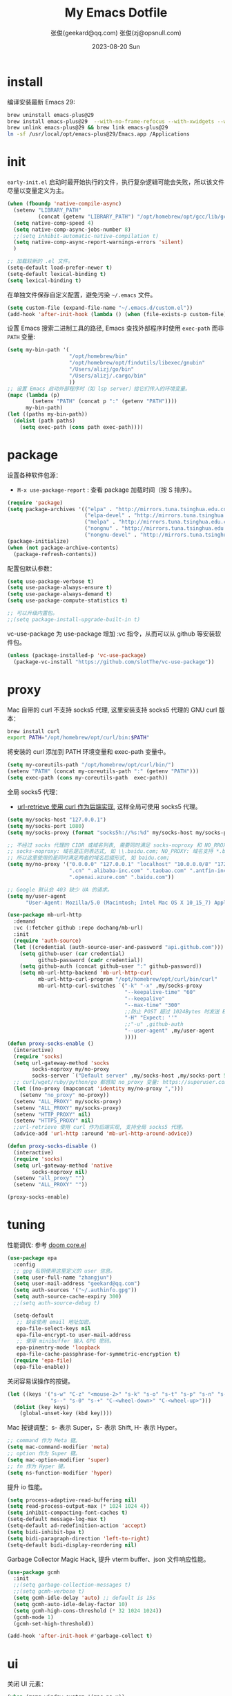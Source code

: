 #+Title: My Emacs Dotfile
#+AUTHOR: 张俊(geekard@qq.com)
#+LASTMOD: 2024-03-30T11:03:15+0800
#+STARTUP: overview hideblocks
#+PROPERTY: header-args:emacs-lisp :tangle yes :results silent :exports code :eval no
#+OPTIONS: prop:t ^:nil
#+LANGUAGE: zh-CN

#+DATE: 2023-08-20 Sun
#+HUGO_BASE_DIR: ~/blog/blog.opsnull.com
#+HUGO_SECTION: emacs
#+HUGO_BUNDLE: my-emacs-dotfile
#+EXPORT_file_name: index
#+HUGO_AUTO_SET_LASTMOD: t
#+HUGO_TAGS: emacs
#+HUGO_CATEGORIES: emacs
#+HUGO_LOCALE: zh
#+OPTIONS: title:t
#+HUGO_CUSTOM_FRONT_MATTER: :series '("emacs") :series_order 1

* install

编译安装最新 Emacs 29:
#+begin_src bash :tangle ~/.emacs.d/init.sh
brew uninstall emacs-plus@29
brew install emacs-plus@29  --with-no-frame-refocus --with-xwidgets --with-imagemagick --with-poll --with-dragon-icon --with-native-comp --with-poll --HEAD
brew unlink emacs-plus@29 && brew link emacs-plus@29
ln -sf /usr/local/opt/emacs-plus@29/Emacs.app /Applications
#+end_src

* init

=early-init.el= 启动时最开始执行的文件，执行复杂逻辑可能会失败，所以该文件尽量以变量定义为主。
#+begin_src emacs-lisp :tangle ~/.emacs.d/early-init.el
  (when (fboundp 'native-compile-async)
    (setenv "LIBRARY_PATH"
            (concat (getenv "LIBRARY_PATH") "/opt/homebrew/opt/gcc/lib/gcc/current/:/opt/homebrew/opt/gcc/lib/gcc/current/gcc/aarch64-apple-darwin23/13/"))
    (setq native-comp-speed 4)
    (setq native-comp-async-jobs-number 8)
    ;;(setq inhibit-automatic-native-compilation t)
    (setq native-comp-async-report-warnings-errors 'silent)
    )

  ;; 加载较新的 .el 文件。
  (setq-default load-prefer-newer t)
  (setq-default lexical-binding t)
  (setq lexical-binding t)
#+end_src

在单独文件保存自定义配置，避免污染 =~/.emacs= 文件。
#+begin_src emacs-lisp :tangle ~/.emacs.d/early-init.el
  (setq custom-file (expand-file-name "~/.emacs.d/custom.el"))
  (add-hook 'after-init-hook (lambda () (when (file-exists-p custom-file) (load custom-file))))
#+end_src

设置 Emacs 搜索二进制工具的路径, Emacs 查找外部程序时使用 =exec-path= 而非 =PATH= 变量:
#+begin_src emacs-lisp :tangle ~/.emacs.d/early-init.el
  (setq my-bin-path '(
                      "/opt/homebrew/bin"
                      "/opt/homebrew/opt/findutils/libexec/gnubin"
                      "/Users/alizj/go/bin"
                      "/Users/alizj/.cargo/bin"
                      ))
  ;; 设置 Emacs 启动外部程序时（如 lsp server）给它们传入的环境变量。
  (mapc (lambda (p)
          (setenv "PATH" (concat p ":" (getenv "PATH"))))
        my-bin-path)
  (let ((paths my-bin-path))
    (dolist (path paths)
      (setq exec-path (cons path exec-path))))
#+end_src

* package

设置各种软件包源：
+ =M-x use-package-report= : 查看 package 加载时间（按 S 排序）。
#+begin_src emacs-lisp
  (require 'package)
  (setq package-archives '(("elpa" . "http://mirrors.tuna.tsinghua.edu.cn/elpa/gnu/")
                           ("elpa-devel" . "http://mirrors.tuna.tsinghua.edu.cn/elpa/gnu-devel/")
                           ("melpa" . "http://mirrors.tuna.tsinghua.edu.cn/elpa/melpa/")
                           ("nongnu" . "http://mirrors.tuna.tsinghua.edu.cn/elpa/nongnu/")
                           ("nongnu-devel" . "http://mirrors.tuna.tsinghua.edu.cn/elpa/nongnu-devel/")))
  (package-initialize)
  (when (not package-archive-contents)
    (package-refresh-contents))
#+end_src

配置包默认参数：
#+begin_src emacs-lisp
  (setq use-package-verbose t)
  (setq use-package-always-ensure t)
  (setq use-package-always-demand t)
  (setq use-package-compute-statistics t)

  ;; 可以升级内置包。
  ;;(setq package-install-upgrade-built-in t)    
#+end_src

vc-use-package 为 use-package 增加 :vc 指令，从而可以从 github 等安装软件包。
#+begin_src emacs-lisp
  (unless (package-installed-p 'vc-use-package)
    (package-vc-install "https://github.com/slotThe/vc-use-package"))
#+end_src

* proxy

Mac 自带的 curl 不支持 socks5 代理, 这里安装支持 socks5 代理的 GNU curl 版本：
#+begin_src bash :tangle ~/.emacs.d/init.sh
  brew install curl
  export PATH="/opt/homebrew/opt/curl/bin:$PATH"
#+end_src

将安装的 curl 添加到 PATH 环境变量和 exec-path 变量中。
#+begin_src emacs-lisp
  (setq my-coreutils-path "/opt/homebrew/opt/curl/bin/")
  (setenv "PATH" (concat my-coreutils-path ":" (getenv "PATH")))
  (setq exec-path (cons my-coreutils-path  exec-path))
#+end_src

全局 socks5 代理：
+ [[https://emacstalk.github.io/post/007/][url-retrieve 使用 curl 作为后端实现]], 这样全局可使用 socks5 代理。
#+begin_src emacs-lisp
  (setq my/socks-host "127.0.0.1")
  (setq my/socks-port 1080)
  (setq my/socks-proxy (format "socks5h://%s:%d" my/socks-host my/socks-port))

  ;; 不经过 socks 代理的 CIDR 或域名列表, 需要同时满足 socks-noproxy 和 NO_RROXY 值要求:
  ;; socks-noproxy: 域名是正则表达式, 如 \\.baidu.com; NO_PROXY: 域名支持 *.baidu.com 或 baidu.com;
  ;; 所以这里使用的是同时满足两者的域名后缀形式, 如 baidu.com;
  (setq my/no-proxy '("0.0.0.0" "127.0.0.1" "localhost" "10.0.0.0/8" "172.0.0.0/8"
                      ".cn" ".alibaba-inc.com" ".taobao.com" ".antfin-inc.com"
                      ".openai.azure.com" ".baidu.com"))

  ;; Google 默认会 403 缺少 UA 的请求。
  (setq my/user-agent
        "User-Agent: Mozilla/5.0 (Macintosh; Intel Mac OS X 10_15_7) AppleWebKit/537.36 (KHTML, like Gecko) Chrome/94.0.4606.71 Safari/537.36")

  (use-package mb-url-http
    :demand
    :vc (:fetcher github :repo dochang/mb-url)
    :init
    (require 'auth-source)
    (let ((credential (auth-source-user-and-password "api.github.com")))
      (setq github-user (car credential)
            github-password (cadr credential))
      (setq github-auth (concat github-user ":" github-password))
      (setq mb-url-http-backend 'mb-url-http-curl
            mb-url-http-curl-program "/opt/homebrew/opt/curl/bin/curl"
            mb-url-http-curl-switches `("-k" "-x" ,my/socks-proxy
                                        "--keepalive-time" "60"
                                        "--keepalive"
                                        "--max-time" "300"
                                        ;;防止 POST 超过 1024Bytes 时发送 Expect: 100-continue 导致 1s 延迟.
                                        "-H" "Expect: ''"
                                        ;;"-u" ,github-auth
                                        "--user-agent" ,my/user-agent
                                        ))))
  (defun proxy-socks-enable ()
    (interactive)
    (require 'socks)
    (setq url-gateway-method 'socks
          socks-noproxy my/no-proxy
          socks-server `("Default server" ,my/socks-host ,my/socks-port 5))
    ;; curl/wget/ruby/python/go 都感知 no_proxy 变量: https://superuser.com/a/1690537
    (let ((no-proxy (mapconcat 'identity my/no-proxy ",")))
      (setenv "no_proxy" no-proxy))
    (setenv "ALL_PROXY" my/socks-proxy)
    (setenv "ALL_PROXY" my/socks-proxy)
    (setenv "HTTP_PROXY" nil)
    (setenv "HTTPS_PROXY" nil)
    ;;url-retrieve 使用 curl 作为后端实现, 支持全局 socks5 代理。
    (advice-add 'url-http :around 'mb-url-http-around-advice))

  (defun proxy-socks-disable ()
    (interactive)
    (require 'socks)
    (setq url-gateway-method 'native
          socks-noproxy nil)
    (setenv "all_proxy" "")
    (setenv "ALL_PROXY" ""))

  (proxy-socks-enable)
#+end_src

* tuning

性能调优: 参考 [[https://github.com/hlissner/doom-emacs/blob/develop/core/core.el][doom core.el]]
#+begin_src emacs-lisp
  (use-package epa
    :config
    ;; gpg 私钥使用这里定义的 user 信息。
    (setq user-full-name "zhangjun")
    (setq user-mail-address "geekard@qq.com")
    (setq auth-sources '("~/.authinfo.gpg"))
    (setq auth-source-cache-expiry 300)
    ;;(setq auth-source-debug t)

    (setq-default
     ;; 缺省使用 email 地址加密。
     epa-file-select-keys nil
     epa-file-encrypt-to user-mail-address
     ;; 使用 minibuffer 输入 GPG 密码。
     epa-pinentry-mode 'loopback
     epa-file-cache-passphrase-for-symmetric-encryption t)
    (require 'epa-file)
    (epa-file-enable))
#+end_src

关闭容易误操作的按键。
#+begin_src emacs-lisp
  (let ((keys '("s-w" "C-z" "<mouse-2>" "s-k" "s-o" "s-t" "s-p" "s-n" "s-," "s-."
                "s--" "s-0" "s-+" "C-<wheel-down>" "C-<wheel-up>")))
    (dolist (key keys)
      (global-unset-key (kbd key))))
#+end_src

Mac 按键调整：s- 表示 Super，S- 表示 Shift, H- 表示 Hyper。
#+begin_src emacs-lisp
  ;; command 作为 Meta 键。
  (setq mac-command-modifier 'meta)
  ;; option 作为 Super 键。
  (setq mac-option-modifier 'super)
  ;; fn 作为 Hyper 键。
  (setq ns-function-modifier 'hyper)
#+end_src

提升 io 性能。
#+begin_src emacs-lisp
  (setq process-adaptive-read-buffering nil)
  (setq read-process-output-max (* 1024 1024 4))
  (setq inhibit-compacting-font-caches t)
  (setq-default message-log-max t)
  (setq-default ad-redefinition-action 'accept)
  (setq bidi-inhibit-bpa t)
  (setq bidi-paragraph-direction 'left-to-right)
  (setq-default bidi-display-reordering nil)   
#+end_src

Garbage Collector Magic Hack, 提升 vterm buffer、json 文件响应性能。
#+begin_src emacs-lisp
  (use-package gcmh
    :init
    ;;(setq garbage-collection-messages t)
    ;;(setq gcmh-verbose t)
    (setq gcmh-idle-delay 'auto) ;; default is 15s
    (setq gcmh-auto-idle-delay-factor 10)
    (setq gcmh-high-cons-threshold (* 32 1024 1024))
    (gcmh-mode 1)
    (gcmh-set-high-threshold))

  (add-hook 'after-init-hook #'garbage-collect t)
#+end_src

* ui

关闭 UI 元素：
#+begin_src emacs-lisp
  (when (memq window-system '(mac ns x))
    (tool-bar-mode -1)
    (scroll-bar-mode -1)
    (menu-bar-mode -1)
    (setq use-file-dialog nil)
    (setq use-dialog-box nil))
#+end_src

光标和行号：
#+begin_src emacs-lisp
  ;; 高亮当前行。
  (global-hl-line-mode t)
  (setq global-hl-line-sticky-flag t)

  ;; 显示行号。
  (global-display-line-numbers-mode t)

  ;; 光标和字符宽度一致（如 TAB)
  (setq x-stretch-cursor nil)
#+end_src

Frame 设置：
#+begin_src emacs-lisp
  ;; 不在新 frame 打开文件（如 Finder 的 "Open with Emacs") 。
  (setq ns-pop-up-frames nil)

  ;; 复用当前 frame。
  (setq display-buffer-reuse-frames t)
  ;;(setq frame-resize-pixelwise t)

  ;; 30: 左右分屏, nil: 上下分屏。
  (setq split-width-threshold nil)

  ;; 刷行显示。
  (global-set-key (kbd "<f5>") #'redraw-display)
#+end_src

不显示 Title Bar：
#+begin_src emacs-lisp
  ;; square corner: undecorated, round corner: undecorated-round
  (add-to-list 'default-frame-alist '(undecorated . t)) 
  (add-to-list 'default-frame-alist '(ns-transparent-titlebar . t))
  (add-to-list 'default-frame-alist '(selected-frame) 'name nil)
  (add-to-list 'default-frame-alist '(ns-appearance . dark))
#+end_src

在 frame 底部显示的窗口列表:
#+begin_src emacs-lisp
  (setq display-buffer-alist
        `((,(rx bos (or
                     "*Apropos*"
                     "*Help*"
                     "*helpful"
                     "*info*"
                     "*Summary*"
                     "*vt"
                     "*lsp-bridge"
                     "*Org"
                     "*Google Translate*"
                     "*eldoc*"
                     " *eglot"
                     "*compilation*"
                     "Shell Command Output") (0+ not-newline))
           (display-buffer-below-selected display-buffer-at-bottom)
           (inhibit-same-window . t)
           (window-height . 0.33))))
#+end_src

启动后显示模式，加 t 参数让 togg-frame-XX 最后运行，这样最大化才生效：
#+begin_src emacs-lisp
  ;;(add-hook 'window-setup-hook 'toggle-frame-fullscreen t) 
  (add-hook 'window-setup-hook 'toggle-frame-maximized t)
#+end_src

透明背景：
#+begin_src emacs-lisp
  (defun my/toggle-transparency ()
    (interactive)
    ;; 分别为 frame 获得焦点和失去焦点的不透明度。
    (set-frame-parameter (selected-frame) 'alpha '(90 . 90)) 
    (add-to-list 'default-frame-alist '(alpha . (90 . 90)))
    (add-to-list 'default-frame-alist '(alpha-background . 90)) ;; Emacs 29
    )  
#+end_src

窗口调整：
#+begin_src emacs-lisp
  ;; 调整窗口大小。
  (global-set-key (kbd "s-<left>") 'shrink-window-horizontally)
  (global-set-key (kbd "s-<right>") 'enlarge-window-horizontally)
  (global-set-key (kbd "s-<down>") 'shrink-window)
  (global-set-key (kbd "s-<up>") 'enlarge-window)

  ;; 切换窗口。
  (global-set-key (kbd "s-o") #'other-window)  
#+end_src

滚动显示：
#+begin_src emacs-lisp
  (global-set-key (kbd "s-j") (lambda () (interactive) (scroll-up 1)))
  (global-set-key (kbd "s-k") (lambda () (interactive) (scroll-down 1)))

  ;; 像素平滑滚动。
  (pixel-scroll-precision-mode t)
#+end_src

向下/向上翻另外的窗口。
#+begin_src emacs-lisp
  (global-set-key (kbd "s-v") 'scroll-other-window)  
  (global-set-key (kbd "C-s-v") 'scroll-other-window-down)
#+end_src

org-mode buffer 内容居中显示：
+ 设置 olivetti body 宽度： ~C-c | (M-x olivetti-set-width)~
+ olivetti-body-width 和 fill-column 都是 buffer local 变量，需要使用 setq-default 才能在所有 buffer
  中生效。
#+begin_src emacs-lisp
  (use-package olivetti
    :config
    ;; 内容区域宽度，超过后自动折行。
    (setq-default olivetti-body-width 120)
    (add-hook 'org-mode-hook 'olivetti-mode))
  ;; fill-column 值要小于 olivetti-body-width 才能正常折行。
  (setq-default fill-column 100)     
#+end_src

dashboard：
#+begin_src emacs-lisp
  (use-package dashboard
    :config
    (dashboard-setup-startup-hook)
    (setq-local global-hl-line-mode nil)
    (setq dashboard-banner-logo-title "Happy Hacking & Writing 🎯")
    (setq dashboard-projects-backend #'project-el)
    (setq dashboard-center-content t)
    (setq dashboard-set-heading-icons t)
    (setq dashboard-set-navigator t)
    (setq dashboard-set-file-icons t)
    (setq dashboard-path-max-length 30)
    (setq dashboard-items '((recents . 15) (projects . 8) (agenda . 3))))
#+end_src

doom-modeline 使用 nerd-icons 在 modeline 上显示 icons。nerd-incos 默认使用 Symbols Nerd Fonts Mono，
可以使用 ~M-x nerd-icons-install-fonts~ 安装。
#+begin_src emacs-lisp
  (use-package nerd-icons)
  (use-package doom-modeline
    :hook (after-init . doom-modeline-mode)
    :custom
    (doom-modeline-buffer-encoding nil)
    (doom-modeline-env-version t)
    (doom-modeline-env-enable-go nil)
    (doom-modeline-buffer-file-name-style 'truncate-nil) ;; relative-from-project
    (doom-modeline-vcs-max-length 30)
    (doom-modeline-github nil)
    (doom-modeline-time-icon nil)
    :config
    (display-battery-mode 0)
    (column-number-mode t)
    (size-indication-mode t)
    (display-time-mode t)
    (setq display-time-24hr-format t)
    (setq display-time-default-load-average nil)
    (setq display-time-load-average-threshold 20)
    (setq display-time-format "%H:%M ") ;; "%m/%d[%w]%H:%M "
    (setq display-time-day-and-date t)
    (setq indicate-buffer-boundaries (quote left)))

  ;; 为 vterm-mode 定义简化的 modeline，提升性能。
  (doom-modeline-def-modeline 'my-term-modeline
    '(buffer-info) ;; 左侧
    '(misc-info minor-modes input-method)) ;; 右侧
  (add-to-list 'doom-modeline-mode-alist '(vterm-mode . my-term-modeline))
#+end_src

字体：
+ 英文字体：[[https://github.com/protesilaos/iosevka-comfy][Iosevka Comfy]];
+ 中文字体：霞鹜文楷屏幕阅读版 [[https://github.com/lxgw/LxgwWenKai-Screen/releases][LxgwWenKai-Screen]]，屏幕阅读版主要是对字体做了加粗，便于屏幕阅读;
  + 另一种适用于终端显示的中文等宽字体：[[https://github.com/laishulu/Sarasa-Term-SC-Nerd][Sarasa-Term-SC-Nerd]]
+ 英文 Iosevka/Sarasa 字体和中文 LxgwWenKai 字体，按照 1:1 缩放，在偶数字号的情况下可以实现等宽等高;
+ Symbols 字体:  Noto Sans Symbols 和 Noto Sans Symbols2: https://fonts.google.com/noto
+ Emacs 默认后备字体：[[https://dn-works.com/ufas/][Symbola]]
#+begin_src emacs-lisp
  (use-package fontaine
    :config
    (setq fontaine-latest-state-file
          (locate-user-emacs-file "fontaine-latest-state.eld"))

    (setq fontaine-presets
          '((small
             :default-family "Iosevka Comfy Motion"
             :default-height 80
             :variable-pitch-family "Iosevka Comfy Fixed")
            (regular) ;; 使用缺省配置。
            (medium
             :default-weight semilight
             :default-height 115
             :bold-weight extrabold)
            (large
             :inherit medium
             :default-height 150)
            (presentation
             :default-height 180)
            (t
             :default-family "Iosevka Comfy"
             :default-weight regular
             :default-height 160 ;; 默认字体 16px, 需要是偶数才能实现等宽等高。
             :fixed-pitch-family "Iosevka Comfy"
             :fixed-pitch-weight nil
             :fixed-pitch-height 1.0
             :fixed-pitch-serif-family "Iosevka Comfy"
             :fixed-pitch-serif-weight nil
             :fixed-pitch-serif-height 1.0
             :variable-pitch-family "Iosevka Comfy Duo"
             :variable-pitch-weight nil
             :variable-pitch-height 1.0
             :line-spacing nil)))
    (fontaine-mode 1)
    (define-key global-map (kbd "C-c f") #'fontaine-set-preset)
    (add-hook 'enable-theme-functions #'fontaine-apply-current-preset)

    ;; Recover last preset or fall back to desired style from `fontaine-presets'.
    (fontaine-set-preset (or (fontaine-restore-latest-preset) 'regular))

    ;; The other side of `fontaine-restore-latest-preset'.
    (add-hook 'kill-emacs-hook #'fontaine-store-latest-preset))

  (defun my/set-font ()
    (when window-system    
      ;; 设置 Emoji 和 Symbol 字体。
      (setq use-default-font-for-symbols nil)
      (set-fontset-font t 'emoji (font-spec :family "Apple Color Emoji")) ;; Noto Color Emoji
      (set-fontset-font t 'symbol (font-spec :family "Symbola")) ;; Apple Symbols, Symbola
      ;; 设置中文字体。
      (let ((font (frame-parameter nil 'font))
            (font-spec (font-spec :family "LXGW WenKai Screen")))
        (dolist (charset '(kana han hangul cjk-misc bopomofo))
          (set-fontset-font font charset font-spec)))))

  ;; emacs 启动后或 fontaine preset 切换时设置字体。
  (add-hook 'after-init-hook 'my/set-font)
  (add-hook 'fontaine-set-preset-hook 'my/set-font)
  #+end_src

常用命令:
+ 查看 Emacs 支持的字体名称： =(print (font-family-list))=
+ 安装、更新 Icon 字体： =M-x all-the-icons-install-fonts=
+ 查看光标处字体： =M-x describe-char=
+ 查看 emacs 支持的字体名称： =(print (font-family-list))=;

Emacs 主题列表：https://emacsthemes.com/popular/index.html
#+begin_src emacs-lisp
  (use-package ef-themes
    :demand
    :config
    (mapc #'disable-theme custom-enabled-themes)
    (setq ef-themes-variable-pitch-ui t)
    (setq ef-themes-mixed-fonts t)
    (setq ef-themes-headings
          '(
            ;; level 0 是文档 title，1-8 是文档 header。
            (0 . (variable-pitch light 1.9))
            (1 . (variable-pitch light 1.8))
            (2 . (variable-pitch regular 1.7))
            (3 . (variable-pitch regular 1.6))
            (4 . (variable-pitch regular 1.5))
            (5 . (variable-pitch 1.4))
            (6 . (variable-pitch 1.3))
            (7 . (variable-pitch 1.2))
            (agenda-date . (semilight 1.5))
            (agenda-structure . (variable-pitch light 1.9))
            (t . (variable-pitch 1.1))))
    (setq ef-themes-region '(intense no-extend neutral)))
#+end_src

自动切换深浅主题:
+ light: zenburn ef-elea-light ef-spring ef-day doom-one-light 
+ dark: sanityinc-tomorrow-eighties zenburn ef-elea-dark ef-night doom-palenight
#+begin_src emacs-lisp
  (defun my/load-theme (appearance)
    (interactive)
    (pcase appearance
      ('light (load-theme 'ef-elea-light t))
      ('dark (load-theme 'ef-elea-dark t))))
  (add-hook 'ns-system-appearance-change-functions 'my/load-theme)
  (add-hook 'after-init-hook (lambda () (my/load-theme ns-system-appearance)))
#+end_src

pulsar：高亮光标移动到的行。
#+begin_src emacs-lisp
  (use-package pulsar
    :config
    (setq pulsar-pulse t)
    (setq pulsar-delay 0.25)
    (setq pulsar-iterations 5)
    (setq pulsar-face 'pulsar-magenta)
    (setq pulsar-highlight-face 'pulsar-yellow)
    (pulsar-global-mode 1)
    (add-hook 'next-error-hook #'pulsar-pulse-line-red))  
#+end_src

tab-bar：
#+begin_src emacs-lisp
  (use-package tab-bar
    :custom
    (tab-bar-close-button-show nil)
    (tab-bar-new-button-show nil)
    (tab-bar-history-limit 20)
    (tab-bar-new-tab-choice "*dashboard*")
    (tab-bar-show 1)
    ;; 使用 super + N 来切换 tab。
    (tab-bar-select-tab-modifiers "super")
    :config
    ;; 去掉最左侧的 < 和 >
    (setq tab-bar-format '(tab-bar-format-tabs tab-bar-separator))
    ;; 开启 tar-bar history mode 后才支持 history-back/forward 命令。
    (tab-bar-history-mode t)
    (global-set-key (kbd "s-f") 'tab-bar-history-forward)
    (global-set-key (kbd "s-b") 'tab-bar-history-back)
    (global-set-key (kbd "s-t") 'tab-bar-new-tab)
    (keymap-global-set "s-}" 'tab-bar-switch-to-next-tab)
    (keymap-global-set "s-{" 'tab-bar-switch-to-prev-tab)
    (keymap-global-set "s-w" 'tab-bar-close-tab)
    (global-set-key (kbd "s-0") 'tab-bar-close-tab)

    ;; 为 tab 添加序号，便于快速切换。
    ;; 参考：https://christiantietze.de/posts/2022/02/emacs-tab-bar-numbered-tabs/
    (defvar ct/circle-numbers-alist
      '((0 . "⓪")
        (1 . "①")
        (2 . "②")
        (3 . "③")
        (4 . "④")
        (5 . "⑤")
        (6 . "⑥")
        (7 . "⑦")
        (8 . "⑧")
        (9 . "⑨"))
      "Alist of integers to strings of circled unicode numbers.")
    (setq tab-bar-tab-hints t)
    (defun ct/tab-bar-tab-name-format-default (tab i)
      (let ((current-p (eq (car tab) 'current-tab))
            (tab-num (if (and tab-bar-tab-hints (< i 10))
                         (alist-get i ct/circle-numbers-alist) "")))
        (propertize
         (concat tab-num
                 " "
                 (alist-get 'name tab)
                 (or (and tab-bar-close-button-show
                          (not (eq tab-bar-close-button-show
                                   (if current-p 'non-selected 'selected)))
                          tab-bar-close-button)
                     "")
                 " ")
         'face (funcall tab-bar-tab-face-function tab))))
    (setq tab-bar-tab-name-format-function #'ct/tab-bar-tab-name-format-default)

    (global-set-key (kbd "s-1") 'tab-bar-select-tab)
    (global-set-key (kbd "s-2") 'tab-bar-select-tab)
    (global-set-key (kbd "s-3") 'tab-bar-select-tab)
    (global-set-key (kbd "s-4") 'tab-bar-select-tab)
    (global-set-key (kbd "s-5") 'tab-bar-select-tab)
    (global-set-key (kbd "s-6") 'tab-bar-select-tab)
    (global-set-key (kbd "s-7") 'tab-bar-select-tab)
    (global-set-key (kbd "s-8") 'tab-bar-select-tab)
    (global-set-key (kbd "s-9") 'tab-bar-select-tab))
#+end_src

tar-bar 的快捷键是 C-x t 开头的前缀：
+ t (other-tab-prefix) :: 在下一个新的 tab 中显示下一个 command 的 buffer;
+ C-r (find-file-read-only-other-tab) :: 
+ C-f (find-file-other-tab) :: 
+ f (find-file-other-tab) :: 
+ b (switch-to-buffer-other-tab) :: 
+ r (tab-rename) :: 重命名当前 tab 的名称，然后一直不会变。
+ d (dired-other-tab) :: 在新的 tab 中显示 dired 内容。

nyan：modeline 彩虹猫。
#+begin_src emacs-lisp
  (use-package nyan-mode
    :config
    (setq nyan-animate-nyancat t)
    (setq nyan-wavy-trail t)
    (nyan-mode)
    (nyan-start-animation))
#+end_src

* rime

Mac 系统安装 RIME 输入法：
1. 下载鼠须管 Squirrel [[https://rime.im/download/]]，它包含输入法方案。
2. 下载 Squirrel 使用的 [[https://github.com/rime/librime/releases][librime]] （从 Squirrel 的 [[https://github.com/rime/squirrel/blob/master/CHANGELOG.md][CHANGELOG]] 中获取版本）
3. 在 Mac 设置中添加鼠须管输入法(位于简体中文内), 重新登录用户后就可以使用 RIME 输入法了.

Squirrel 程序的配置路径为 =/Library/Input Methods/Squirrel.app/Contents/SharedSupport/= ，用户配置目录
为 =~/Library/Rime/=, 前者一般只读, 后续是可配置的。如果修改了 =~/Libray/Rime= 下的配置文件, 需要:
+ 对于鼠须管系统输入法: 必须点击鼠须管的 “重新部署” 生效;
+ 对于 emacs-rime 输入法，需要执行 =M-x rime-deploy= 生效；

安装 [[https://github.com/rime/librime/releases][librime]] 库, emacs-rime 使用它与 RIME 交互：
#+begin_src bash :tangle ~/.emacs.d/init.sh
curl -L -O https://github.com/rime/librime/releases/download/1.10.0/rime-295cb2a-macOS.tar.bz2
tar -xvf rime-295cb2a-macOS.tar.bz2
mkdir ~/.emacs.d/librime/dist
mv ~/.emacs.d/librime/dist{,.bak}
mv dist ~/.emacs.d/librime
# 如果 MacOS Gatekeeper 阻止第三方软件运行，可以暂时关闭它：
sudo spctl --master-disable
# 后续再开启：sudo spctl --master-enable
#+end_src

下载 [[https://github.com/iDvel/rime-ice.git][iDvel/rime-ice]] 雾凇拼音输入法方案：
+ [[https://github.com/iDvel/rime-ice][雾凇拼音]] 主页有一些输入用例， 如果打同样的拼音可以补全相同的中文候选词就证明已经成功用上了雾凇拼音;
+ 以词定字：[: 上屏当前词句的第一个字，]: 上屏当前词句的最后一个字;
+ 中英文标点: 输入 vbd 后选择, v 开头有一系列快捷键;  
+ 常见问题：https://github.com/iDvel/rime-ice/issues/133;
#+begin_src bash :tangle ~/.emacs.d/init.sh
mv ~/Library/Rime ~/Library/Rime.bak
git clone https://github.com/iDvel/rime-ice --depth=1
mv rime-ice ~/Library/Rime
# 后续可以 git pull 更新 rime-ice。
#+end_src

个人词频同步：用户词典类型 =translator/db_class= 的值默认为 userdb，即二进制文件，输入过的内容会记录在
=~/Library/Rime/*.userdb/= 文件夹中，只有在同步后才能在同步目录 =sync_dir/*/*userdb.txt= 看到人类可读的
用户词典；
+ =M-x rime-sync= 或点击鼠须管「同步用户数据」，Rime 将输入法方案的用户数据 *.userdb 与备份目录
  sync_dir 进行双向更新同步。
+ 清理个人同步文件 =*userdb.txt= 中的记录后，需要删除 =~/Library/Rime/*.userdb/= 目录，重启 Emacs，下次
  再使用 rime 时会自动创建该目录，然后执行用户数据同步来生效新的 userdb 记录。
#+begin_src yaml :tangle ~/Library/Rime/installation.yaml
  # installation.yaml 文件在第一次部署后会自动生成，在这里可以编辑当前设备的 ID 和同步目录。

  #本机的 ID 标志，默认是一串 UUID，生成的文件夹是这个名字，可以改成更好识别的名称。
  installation_id: "cde8ff26-5e08-466c-bd2d-aac2aeaedb25"
  # 同步的目标路径。
  sync_dir: /Users/alizj/.emacs.d/sync/rime
#+end_src

[[https://dvel.me/posts/rime-ice/#%E4%BB%A5-patch-%E7%9A%84%E6%96%B9%E5%BC%8F%E6%89%93%E8%A1%A5%E4%B8%81][patch 语法示例]]：
#+begin_src yaml :tangle no
# 以 patch: 开头，后面的内容都需要缩进
patch:

  ##### 修改单项
  # 正确 ✅ 这种方式只覆盖 Shift_L，不影响其他选项
  ascii_composer/switch_key/Shift_L: commit_code
  
  # 错误 ❌ 这样导致 switch_key 下将只有 Shift_L 一个选项
  ascii_composer/switch_key:
    Shift_L: commit_code
  
  ##### 如果有较多修改项，可以直接全部复制过来再修改
  ascii_composer:
    good_old_caps_lock: false
    switch_key:
      Caps_Lock: commit_code
      Shift_L: commit_code
      Shift_R: noop
      Control_L: noop
      Control_R: noop

  ##### 结尾的 /+ 表示在原基础上追加
  # 保留已有的快捷键，追加一个逗号句号翻页
  key_binder/bindings/+:
    - { when: paging, accept: comma, send: Page_Up }
    - { when: has_menu, accept: period, send: Page_Down }
#+end_src

rime_ice 拼音方案调整(如模糊音，动态词频，自定义词语文件等):
+ 自定义短语：向自定义短语词典文件 opsnull_custom_phrase.txt 添加自定义短语，custom_prase/db_class为
  stabledb，是只读的，不会动态调频。（可以设置为 tabledb 来动态调频）。
#+begin_src yaml :tangle ~/Library/Rime/rime_ice.custom.yaml 
  patch:
    switches:
    - name: ascii_mode
      states: [ 中, Ａ ]
    - name: ascii_punct  # 中英标点
      states: [ ¥, $ ]
    # 下面这些开关一般用不到, 故关闭(如候选词中不再显示 emoji).
    # - name: traditionalization
    #   states: [ 简, 繁 ]
    #   reset: 0
    # - name: emoji
    #   states: [ 💀, 😄 ]
    #   reset: 1
    # - name: full_shape
    #   states: [ 半角, 全角 ]
    #   reset: 0
    # - name: search_single_char  # search.lua 的功能开关，辅码查词时是否单字优先
    #   abbrev: [词, 单]
    #   states: [正常, 单字]
    #   reset: 0

    translator/spelling_hints: 0           # 不显示候选词的拼音。
    translator/always_show_comments: false #不显示候选者的拼音。
    translator/enable_user_dict: true      # 根据上屏自动调整词频, 否则根据 *.dict.yaml 中的静态定义的词频率。
    custom_phrase/user_dict: "opsnull_custom_phrase"  # 自定义短语词典文件，权重最高。

    speller/algebra:
    # 模糊拼音
    # 声母
    - derive/^([zcs])h/$1/          # z c s → zh ch sh
    - derive/^([zcs])([^h])/$1h$2/  # zh ch sh → z c s
    #- derive/^l/n/  # n → l
    #- derive/^n/l/  # l → n
    # 韵母
    - derive/in/ing/
    - derive/ing/in/

    # 自动纠错(后者用前者替换)
    # ai
    - derive/^([wghk])ai$/$1ia/  # wia → wai
    # ei
    - derive/([wfghkz])ei$/$1ie/  # wie → wei
    # ie
    - derive/([jqx])ie$/$1ei/  # jei → jie    
#+end_src

Rime 输入法全局配置(patch ~/Library/Rime/default.yaml 文件)：
+ 注意：对于列表类型的字段值, patch 时必须列出修改后的整个列表值，不支持部分 patch。
+ 详细参考：https://github.com/iDvel/rime-ice/blob/main/default.yaml
#+begin_src yaml :tangle ~/Library/Rime/default.custom.yaml
  patch:
    schema_list:
    - schema: rime_ice  # 只启用 rime_ice 雾凇拼音输入法方案。
    menu/page_size: 9   # 显示 9 个候选词。  
    # 方案选单切换
    switcher/hotkeys:
    - F4
    - "Control+plus" # 按 C-Shit-+ 调出方案选单。
    switcher/fold_options: false # 呼出时不折叠。
    switcher/abbreviate_options: false # 折叠时不缩写选项
    ascii_composer: # 中英文切换
      switch_key:   # 关闭左边 Shift 中西文切换，而是使用右侧 Shift（避免频繁误按）。
        Shift_L: noop 
        Shift_R: commit_code
    key_binder/bindings:
    - { when: has_menu, accept: equal, send: Page_Down }             # 下一页
    - { when: paging, accept: minus, send: Page_Up }                 # 上一页
    - { when: always, accept: "Control+period", toggle: ascii_mode}  # 中英文切换
    - { when: always, accept: "Control+comma", toggle: ascii_punct}  # 中英文标点切换
    #- { when: always, accept: "Control+comma", toggle: full_shape}  # 全角/半角切换

    # 开启 emacs 绑定惯例，这样可以使用 C-x 来修正拼音。需要将这些按键加到rime-translate-keybindings变
    # 量里后才会生效。 composing 指的是出现候选词列表的时机。
    - { When: composing, accept: Control+p, send: Up }
    - { when: composing, accept: Control+n, send: Down }
    - { when: composing, accept: Control+b, send: Left }
    - { when: composing, accept: Control+f, send: Right }
    - { when: composing, accept: Control+a, send: Home }
    - { when: composing, accept: Control+e, send: End }
    - { when: composing, accept: Control+d, send: Delete }
    - { when: composing, accept: Control+k, send: Shift+Delete } # 从用户数据库中删除误上屏的词语
    - { when: composing, accept: Control+h, send: BackSpace }
    - { when: composing, accept: Control+g, send: Escape }
    - { when: composing, accept: Control+bracketleft, send: Escape }
    - { when: composing, accept: Control+y, send: Page_Up }
    - { when: composing, accept: Alt+v, send: Page_Up }
    - { when: composing, accept: Control+v, send: Page_Down }

  # 更多按键名称参考: https://github.com/LEOYoon-Tsaw/Rime_collections/blob/master/Rime_description.md
#+end_src

鼠须管(图形前端)配置:
+ 为 Emacs 等默认使用英文: =重要!= 这样在系统输入法是 RIME 时, emacs 使用 emacs-rime 的配置.
+ 获取 app 名示例： =osascript -e 'id of app "Finder"'=
#+begin_src yaml :tangle ~/Library/Rime/squirrel.custom.yaml
  patch:
    style:
      font_face: "LXGW WenKai Screen" # 候选者字体
      font_point: 13
      candidate_list_layout: linear # 水平显示候选者列表
    app_options:
      # 以下默认使用英文。
      org.gnu.Emacs:
        ascii_mode: true
        no_inline: true
      com.apple.Terminal:
        ascii_mode: true
      org.mozilla.firefox: 
        ascii_mode: true
      com.google.Chrome:
        ascii_mode: true
      com.apple.finder:
        ascii_mode: true
      # 以下默认使用中文。
      com.microsoft.Word: 
        ascii_mode: false
      com.microsoft.Excel: 
        ascii_mode: false
      com.microsoft.Powerpoint:
        ascii_mode: false
#+end_src

配置 Emacs:
+ =rime-disable-predicates= 定义了一组断言函数，当任一函数断言成立时，Rime 自动将输入法切换为英文
  （inline、ascii-inline、ascii-mode 都指的是英文）。如果同时定义了 rime-inline-predicates 变量，则
  当这两组函数都至少有一个断言成立时才会切换为英文。
+ =rime-predicate-after-alphabet-char-p= 和 =rime-predicate-in-code-string-p= 条件都会导致不能正确的中英
  文混排。
#+begin_src emacs-lisp
  (use-package rime
    :custom
    (rime-user-data-dir "~/Library/Rime/")
    (rime-librime-root "~/.emacs.d/librime/dist")
    (rime-emacs-module-header-root "/opt/homebrew/opt/emacs-plus@29/include")
    :hook
    (emacs-startup . (lambda () (setq default-input-method "rime")))
    :bind
    ( 
     :map rime-active-mode-map
     ;; 在已经激活 Rime 候选菜单时，强制切换到英文直到按回车。
     ("M-j" . 'rime-inline-ascii)
     :map rime-mode-map
     ;; 强制切换到中文模式. 
     ("M-j" . 'rime-force-enable)
     ;; 下面这些快捷键需要发送给 rime 来处理, 需要与 default.custom.yaml 文件中的 key_binder/bindings
     ;; 配置相匹配。
     ("C-." . 'rime-send-keybinding)      ;; 中英文切换
     ("C-+" . 'rime-send-keybinding)      ;; 输入法菜单
     ("C-," . 'rime-send-keybinding)      ;; 中英文标点切换
     ;;("C-," . 'rime-send-keybinding)    ;; 全半角切换
     )
    :config
    ;; 在 modline 高亮输入法图标, 可用来快速分辨分中英文输入状态。
    (setq mode-line-mule-info '((:eval (rime-lighter))))
    ;; 将如下快捷键发送给 rime，同时需要在 rime 的 key_binder/bindings 的部分配置才会生效。
    (add-to-list 'rime-translate-keybindings "C-h") ;; 删除拼音字符
    (add-to-list 'rime-translate-keybindings "C-d")
    (add-to-list 'rime-translate-keybindings "C-k") ;; 删除误上屏的词语
    (add-to-list 'rime-translate-keybindings "C-a") ;; 跳转到第一个拼音字符
    (add-to-list 'rime-translate-keybindings "C-e") ;; 跳转到最后一个拼音字符
    ;; support shift-l, shift-r, control-l, control-r, 只有当使用系统 RIME 输入法时才有效。
    (setq rime-inline-ascii-trigger 'shift-r)
    ;; 临时英文模式, 该列表中任何一个断言返回 t 时自动切换到英文。如何 rime-inline-predicates 不为空，
    ;; 则当其中任意一个断言也返回 t 时才会自动切换到英文（inline 等效于 ascii-mode）。
    ;; 自定义 avy 断言函数.
    (defun rime-predicate-avy-p ()
      (bound-and-true-p avy-command))
    (setq rime-disable-predicates
          '(rime-predicate-ace-window-p
            rime-predicate-hydra-p
            rime-predicate-current-uppercase-letter-p
            ;; 在上一个字符是英文时才自动切换到英文，适合字符串中中英文混合的情况。
            rime-predicate-in-code-string-after-ascii-p
            ;; 代码块内不能输入中文, 但注释和字符串不受影响。
            rime-predicate-prog-in-code-p
            rime-predicate-avy-p
            ))
    (setq rime-show-candidate 'posframe)
    (setq default-input-method "rime")

    (setq rime-posframe-properties
          (list :background-color "#333333"
                :foreground-color "#dcdccc"
                :internal-border-width 2))


    ;; 部分 major-mode 关闭 RIME 输入法。
    (defadvice switch-to-buffer (after activate-input-method activate)
      (if (or (string-match "vterm-mode" (symbol-name major-mode))
              (string-match "dired-mode" (symbol-name major-mode))
              (string-match "image-mode" (symbol-name major-mode))
              (string-match "minibuffer-mode" (symbol-name major-mode)))
          (activate-input-method nil)
        (activate-input-method "rime"))))
#+end_src

* completion
** vertico

vertico 提供 minibuffer 区域的自动补全功能, 使用 orderless 的过滤风格来对候选者进行过滤:
+ corfu 提供的是光标出的自动补全;
+ =C-] (abort-recursive-edit)= 命令可以在任意 buffer 关闭 minibuffer 的编辑模式。
+ 如果要插入不存在的对象，例如新建一个 file 或 buffer, 可以使用 ~M-RET~ 快捷键（vertico-exit-input)；
+ forward-paragraph -> vertico-next-group， 也即可以使用 M-} 来选择候选者列表中的下一个分组，例如不
  同的 file 或 project。
+ TAB -> vertico-insert
#+begin_src emacs-lisp
  (use-package vertico
    :config
    (require 'vertico-directory) 
    (setq vertico-count 20)
    ;; 默认不选中任何候选者，这样可以避免不必要的预览.
    ;;(setq vertico-preselect 'prompt)
    (vertico-mode 1)
    (define-key vertico-map (kbd "<backspace>") #'vertico-directory-delete-char)
    (define-key vertico-map (kbd "RET") #'vertico-directory-enter)
    )

  (use-package emacs
    :init
    ;; minibuffer 不显示光标。
    (setq minibuffer-prompt-properties '(read-only t cursor-intangible t face minibuffer-prompt))
    (add-hook 'minibuffer-setup-hook #'cursor-intangible-mode)
    ;; M-x 只显示当前 mode 支持的命令。
    (setq read-extended-command-predicate #'command-completion-default-include-p)
    ;; 开启 minibuffer 递归编辑。
    (setq enable-recursive-minibuffers t))
#+end_src

** corfu

corf 是在光标出显示候选者列表和对应文档, 可以和 orderless 结合使用, 使用 orderless 的过滤风格来过滤
候选者.
+ 对于光标处的连续输入, 可以使用 M-SPC(corfu-insert-separator) 来插入 orderless 分隔符(默认是空格);
+ vetico 是 minibuffer 区域的补全 UI, 它直接使用 SPC(orderless 默认的分隔符) 分割多个过滤条件;
#+begin_src emacs-lisp
  (use-package corfu
    :init
    (global-corfu-mode 1)    ;; 全局模式，eshell 等也会生效。
    (corfu-popupinfo-mode 1) ;;  显示候选者文档。
    ;; 滚动显示 corfu-popupinfo 中的内容, 与后续滚动显示 eldoc-box 中的内容操作一致。
    :bind (:map corfu-popupinfo-map
                ("C-M-j" . corfu-popupinfo-scroll-up)
                ("C-M-k" . corfu-popupinfo-scroll-down))
    :custom
    (corfu-cycle t)                ;; 自动轮转。
    (corfu-auto t)                 ;; 自动补全(不需要按 TAB)。
    (corfu-auto-prefix 2)          ;; 触发自动补全的前缀长度。
    (corfu-auto-delay 0.1)         ;; 触发自动补全的延迟, 当满足前缀长度或延迟时, 都会自动补全。
    (corfu-separator ?\s)          ;; Orderless 过滤分隔符。
    (corfu-preselect 'prompt)      ;; Preselect the prompt
    (corfu-scroll-margin 5)
    (corfu-on-exact-match nil)           ;; 默认不选中候选者(即使只有一个)。
    (corfu-popupinfo-delay '(0.1 . 0.2)) ;;候选者帮助文档显示延迟, 这里设置的尽可能小, 以提高响应。
    (corfu-popupinfo-max-width 140)
    (corfu-popupinfo-max-height 30)
    :config
    (defun corfu-enable-always-in-minibuffer ()
      (setq-local corfu-auto nil)
      (corfu-mode 1))
    (add-hook 'minibuffer-setup-hook #'corfu-enable-always-in-minibuffer 1)

    ;; eshell 使用 pcomplete 来自动补全，eshell 自动补全。
    (add-hook 'eshell-mode-hook
              (lambda ()
                (setq-local corfu-auto nil)
                (corfu-mode)))
    )

    ;; 保存 corfu 自动补全历史，后续可以按照高频排序。
    (savehist-mode 1)
    (add-to-list 'savehist-additional-variables #'corfu-history)

  ;; minibuffer 历史记录。
  (use-package savehist
    :hook (after-init . savehist-mode)
    :config
    (setq history-length 600)
    (setq savehist-save-minibuffer-history t)
    (setq savehist-autosave-interval 300)
    (add-to-list 'savehist-additional-variables 'mark-ring)
    (add-to-list 'savehist-additional-variables 'global-mark-ring)
    (add-to-list 'savehist-additional-variables 'extended-command-history))

  (use-package emacs
    :init
    ;; 总是在弹出菜单中显示候选者。 TAB cycle if there are only few candidates
    (setq completion-cycle-threshold nil)
    ;; 使用 TAB 来 indentation+completion(completion-at-point 默认是 M-TAB) 。
    (setq tab-always-indent 'complete))

  ;; (use-package kind-icon
  ;;   :after corfu
  ;;   :demand
  ;;   :custom
  ;;   (kind-icon-default-face 'corfu-default)
  ;;   :config
  ;;   (add-to-list 'corfu-margin-formatters #'kind-icon-margin-formatter))
#+end_src

** orderless

orderless 补全风格：使用空格分割的一个或多个匹配模式，模式的顺序没有关系，但是 AND 关系。

默认情况下 orderless 使用 orderless-matching-styles 变量配置的 =正则和字面量= 匹配方式. 通过给各模式指
定前缀或后缀, 也可以灵活指定其它匹配模式:
+ ~!~ :: makes the rest of the component match using =orderless-without-literal=, that is, both =!bad
   and bad!= will match strings that =do not contain the substring bad=.
+ ~,~ :: uses =orderless-initialism=, 即首字母缩写匹配:  \<a.*\<b.*\c;
+ ~=~ :: uses =orderless-literal=, 字面量匹配;
+ ~~~ :: uses =orderless-flex=, 匹配: a.*b.*c;
+ ~^~ :: uses =orderless-literal-prefix=
+ ~&~ :: modifies the component with =orderless-annotation=  
+ ~%~ ::  makes the string match ignoring diacritics and similar inflections on characters (it uses
  the function =char-fold-to-regexp= to do this).

! 只能对 =字面量= 匹配取反（orderless-without-literal) ，和其他 dispatch 字符连用时, ! 需要前缀形式，
如 ~!=.go~ 将不匹配含有字面量 .go 的候选者。

#+begin_src  emacs-lisp
(use-package orderless
  :demand t
  :config
  ;; https://github.com/minad/consult/wiki#minads-orderless-configuration
  (defun +orderless--consult-suffix ()
    "Regexp which matches the end of string with Consult tofu support."
    (if (and (boundp 'consult--tofu-char) (boundp 'consult--tofu-range))
        (format "[%c-%c]*$"
                consult--tofu-char
                (+ consult--tofu-char consult--tofu-range -1))
      "$"))

  ;; Recognizes the following patterns:
  ;; * .ext (file extension)
  ;; * regexp$ (regexp matching at end)
  (defun +orderless-consult-dispatch (word _index _total)
    (cond
     ;; Ensure that $ works with Consult commands, which add disambiguation suffixes
     ((string-suffix-p "$" word)
      `(orderless-regexp . ,(concat (substring word 0 -1) (+orderless--consult-suffix))))
     ;; File extensions
     ((and (or minibuffer-completing-file-name
               (derived-mode-p 'eshell-mode))
           (string-match-p "\\`\\.." word))
      `(orderless-regexp . ,(concat "\\." (substring word 1) (+orderless--consult-suffix))))))

  ;; 在 orderless-affix-dispatch 的基础上添加上面支持文件名扩展和正则表达式的 dispatchers 。
  (setq orderless-style-dispatchers (list #'+orderless-consult-dispatch
                                          #'orderless-affix-dispatch))

  ;; 自定义名为 +orderless-with-initialism 的 orderless 风格。
  (orderless-define-completion-style +orderless-with-initialism
    (orderless-matching-styles '(orderless-initialism orderless-literal orderless-regexp)))

  ;; 使用 orderless 和 emacs 原生的 basic 补全风格， 但 orderless 的优先级更高。
  (setq completion-styles '(orderless basic))
  (setq completion-category-defaults nil)
  ;; 进一步设置各 category 使用的补全风格。
  (setq completion-category-overrides
        '(;; buffer name 补全
          ;;(buffer (styles +orderless-with-initialism)) 
          ;; 文件名和路径补全, partial-completion 提供了 wildcard 支持。
          (file (styles partial-completion)) 
          (command (styles +orderless-with-initialism)) 
          (variable (styles +orderless-with-initialism))
          (symbol (styles +orderless-with-initialism))
          ;; eglot will change the completion-category-defaults to flex, BAD!
          ;; https://github.com/minad/corfu/issues/136#issuecomment-1052843656 
          (eglot (styles . (orderless basic))) ;;使用 M-SPC 来分隔光标处的多个筛选条件。
          (eglot-capf (styles . (orderless basic)))
	  )) 
  ;; 使用 SPACE 来分割过滤字符串, SPACE 可以用 \ 转义。
  (setq orderless-component-separator #'orderless-escapable-split-on-space))
#+end_src
+ partial-completion 支持 shell wildcards 和部分文件路径，如 /u/s/l for /usr/share/local;
+ 已知的 [[https://gitlab.com/protesilaos/dotfiles/-/blob/master/emacs/.emacs.d/prot-emacs-modules/prot-emacs-completion-common.el#L60][completion categories]];

** cape

cape 补全融合:
#+begin_src emacs-lisp
  (use-package cape
    :init
    ;; completion-at-point 使用的函数列表，注意顺序。
    (add-to-list 'completion-at-point-functions #'cape-file)
    ;;(add-to-list 'completion-at-point-functions #'cape-dabbrev)
    (add-to-list 'completion-at-point-functions #'cape-elisp-block)
    ;;(add-to-list 'completion-at-point-functions #'cape-symbol)
    ;;(add-to-list 'completion-at-point-functions #'cape-keyword)
    ;;(add-to-list 'completion-at-point-functions #'cape-history)
    ;;(add-to-list 'completion-at-point-functions #'cape-tex)
    ;;(add-to-list 'completion-at-point-functions #'cape-sgml)
    ;;(add-to-list 'completion-at-point-functions #'cape-rfc1345)
    ;;(add-to-list 'completion-at-point-functions #'cape-abbrev)
    ;;(add-to-list 'completion-at-point-functions #'cape-dict)
    ;;(add-to-list 'completion-at-point-functions #'cape-line)
    :config
    (setq dabbrev-check-other-buffers nil
          dabbrev-check-all-buffers nil
          cape-dabbrev-min-length 3)
    ;; 前缀长度达到 3 时才调用 CAPF，避免频繁调用自动补全。
    (cape-wrap-prefix-length #'cape-dabbrev 3)
    ;; 持续刷新候选者(适用于 eglot server 一次没有返回所有候选者情况).
    ;; profiling 显示影响性能，展示关闭。
    ;;(advice-add 'eglot-completion-at-point :around #'cape-wrap-buster)
    )
#+end_src

** consult

安装 ripgrep 工具命令：
#+begin_src bash :tangle ~/.emacs.d/init.sh
which rg || brew install ripgrep
#+end_src

#+begin_src  emacs-lisp
  (use-package consult
    :hook
    (completion-list-mode . consult-preview-at-point-mode)
    :init
    ;; 如果搜索字符少于 3，可以添加后缀 # 开始搜索，如 #gr#。
    (setq consult-async-min-input 3)
    ;; 从头开始搜索（而非前位置）。
    (setq consult-line-start-from-top t)
    (setq register-preview-function #'consult-register-format)
    (advice-add #'register-preview :override #'consult-register-window)

    ;; 使用 consult 来预览 xref 的引用定义和跳转。
    (setq xref-show-xrefs-function #'consult-xref)
    (setq xref-show-definitions-function #'consult-xref)

    ;; 不搜索 go vendor 目录。
    (setq consult-ripgrep-args
          "rg --null --line-buffered --color=never --max-columns=1000 --path-separator / --smart-case --no-heading --with-filename --line-number --search-zip -g !vendor/")
    :config
    ;; 按 C-l 激活预览，否则 Buffer 列表中有大文件或远程文件时会卡住。
    (setq consult-preview-key "C-l")
    ;; Use minibuffer completion as the UI for completion-at-point. 也可
    ;; 以使用 Corfu 或 Company 等直接在 buffer中 popup 显示补全。
    (setq completion-in-region-function #'consult-completion-in-region)
    ;; 不对 consult-line 结果进行排序（按行号排序）。
    (consult-customize consult-line :prompt "Search: " :sort nil)
    ;; Buffer 列表中不显示的 Buffer 名称。
    (mapcar 
     (lambda (pattern) (add-to-list 'consult-buffer-filter pattern))
     '("\\*scratch\\*" 
       "\\*Warnings\\*"
       "\\*helpful.*"
       "\\*Help\\*" 
       "\\*Org Src.*"
       "Pfuture-Callback.*"
       "\\*epc con"
       "\\*dashboard"
       "\\*Ibuffer"
       "\\*sort-tab"
       "\\*Google Translate\\*"
       "\\*straight-process\\*"
       "\\*Native-compile-Log\\*"
       "\\*EGLOT"
       "[0-9]+.gpg")))

  ;; consult line 时自动展开 org 内容。
  ;; https://github.com/minad/consult/issues/563#issuecomment-1186612641
  (defun my/org-show-entry (fn &rest args)
    (interactive)
    (when-let ((pos (apply fn args)))
      (when (derived-mode-p 'org-mode)
        (org-fold-show-entry))))
  (advice-add 'consult-line :around #'my/org-show-entry)

  ;; 显示 mode 相关的命令。
  (global-set-key (kbd "C-c M-x") #'consult-mode-command)
  (global-set-key (kbd "C-c i") #'consult-info)
  (global-set-key (kbd "C-c m") #'consult-man)
  ;; 使用 savehist 持久化保存的 minibuffer 历史。
  (global-set-key (kbd "C-M-;") #'consult-complex-command) 
  (global-set-key (kbd "C-x b") #'consult-buffer)
  (global-set-key (kbd "C-x 4 b") #'consult-buffer-other-window)
  (global-set-key (kbd "C-x 5 b") #'consult-buffer-other-frame)
  (global-set-key (kbd "C-x r b") #'consult-bookmark)
  (global-set-key (kbd "C-x p b") #'consult-project-buffer)
  (global-set-key (kbd "M-y") #'consult-yank-pop)
  (global-set-key (kbd "M-Y") #'consult-yank-from-kill-ring)
  (global-set-key (kbd "M-g g") #'consult-goto-line)
  (global-set-key (kbd "M-g o") #'consult-outline)
  ;; 寄存器，可以保存 point、window、frame
  (global-set-key (kbd "C-'") #'consult-register-store)
  (global-set-key (kbd "C-M-'") #'consult-register)
  ;; 编译错误。
  (global-set-key (kbd "M-g e") #'consult-compile-error)
  (global-set-key (kbd "M-g f") #'consult-flymake)
  ;; consult-buffer 默认已包含 recent file.
  ;;(global-set-key (kbd "M-g r") #'consult-recent-file)
  (global-set-key (kbd "M-g m") #'consult-mark)
  (global-set-key (kbd "M-g k") #'consult-global-mark)
  (global-set-key (kbd "M-g i") #'consult-imenu)
  (global-set-key (kbd "M-g I") #'consult-imenu-multi)
  ;; 搜索。
  (global-set-key (kbd "M-s g") #'consult-grep)
  (global-set-key (kbd "M-s G") #'consult-git-grep)
  (global-set-key (kbd "M-s r") #'consult-ripgrep)
  ;; 对文件名使用正则匹配。
  (global-set-key (kbd "M-s d") #'consult-find)
  (global-set-key (kbd "M-s D") #'consult-locate)
  (global-set-key (kbd "M-s l") #'consult-line)
  (global-set-key (kbd "M-s M-l") #'consult-line)
  ;; Search dynamically across multiple buffers. By default search across project buffers. If invoked
  ;; with a prefix argument search across all buffers.
  (global-set-key (kbd "M-s L") #'consult-line-multi)
  ;; Isearch 集成。
  (global-set-key (kbd "M-s e") #'consult-isearch-history)
  ;;:map isearch-mode-map
  (define-key isearch-mode-map (kbd "M-e") #'consult-isearch-history)
  (define-key isearch-mode-map (kbd "M-s e") #'consult-isearch-history)
  (define-key isearch-mode-map (kbd "M-s l") #'consult-line)
  (define-key isearch-mode-map (kbd "M-s L") #'consult-line-multi)
  ;; Minibuffer 历史。
  ;;:map minibuffer-local-map)
  (define-key minibuffer-local-map (kbd "M-s") #'consult-history)
  (define-key minibuffer-local-map (kbd "M-r") #'consult-history)
#+end_src
+ =consult-buffer= 显示的 File 列表来源于变量 =recentf-list=;

consult-buffer 操作： =consult-buffer (-other-window, -other-frame)= ， 支持过滤不同 buffer 类型：
+ b Buffers (consult-buffer)
+ SPC Hidden buffers
+ * Modified buffers
+ f Files (Requires recentf-mode, consult-recent-file)
+ r File registers
+ m Bookmarks （C-x r b, consult-bookmark）
+ p Project (C-x p b, consult-project-buffer): 显示 project 相关的 buffers 和 files。

grep 和 find: 支持异步搜索和实时过滤
+ consult-grep, consult-ripgrep, consult-git-grep: 根据正则表达式搜索文件内容；
+ consult-find, consult-locate: 根据正则表达式搜索文件名称；
+ 默认在当前 project 搜索，加 C-u 前缀，可以指定搜索目录。

两级搜索模式，用 # 来标识开始和结束，例如  ＃regexp1 regexp2#consult:
+ 第一级：支持 -- 来分割搜索正则表达式和传递给 grep/riggrep/find 的参数，例如：#defun --
   --invert-match#;
+ 第二级：使用空格分割的 orderless 补全过滤风格，这部分补全字符串不传递给 grep/ripgrep/find, 纯粹是
   orderless buffer 过滤；
+ 第一级用空格分隔多个 regexp, 它们之间是 AND 关系，空格本身可以用 \ 转义， 正则表达式使用 Emacs
  regexp 语法，例如 #\(consult\|embark\)，consult 自动转换为 grep/ripgrep/find 的正则语法；
  
** embark

embark 为 minibuffer 或当前 buffer 选中的内容提供一个快捷操作命令（一般是单字符命令）embark-act(快捷
键 C-;):
#+begin_src emacs-lisp
(use-package embark
  :init
  ;; 使用 C-h 来显示 key preifx 绑定。
  (setq prefix-help-command #'embark-prefix-help-command)
  :config
  (setq embark-prompter 'embark-keymap-prompter)
  (global-set-key (kbd "C-;") #'embark-act) ;; embark-dwim
  ;; 描述当前 buffer 可以使用的快捷键。
  (define-key global-map [remap describe-bindings] #'embark-bindings))

;; embark-consult 支持 embark 和 consult 集成，如使用 wgrep 编辑 consult grep/line 的 export 的结果。
(use-package embark-consult
  :after (embark consult)
  :hook  (embark-collect-mode . consult-preview-at-point-mode))

;; 编辑 grep buffers, 可以和 consult-grep 和 embark-export 联合使用。
(use-package wgrep
  :config
  ;; 执行 `wgre-finished-edit` 时自动保存所有 buffer。
  (setq wgrep-auto-save-buffer t)
  (setq wgrep-change-readonly-file t))
#+end_src

Embark Collect：在通用的 Embark collect buffer 中对一批候选对象、搜索结果列表等进行操作。
+ embark-collect-snapshot（S）：在 Embark Collect Buffer 中显示候选情况，不更新 Buffer 内容；
+ embark-collect-live（L)：根据候选情况，实时更新 Embark Collect Live Buffer 中的内容；

Embark Collect Buffer 类似于 dired, you can =mark and unmark= candidates with m and u, you can unmark
all marked candidates with U or toggle the marks with t. In an Embark Collect buffer =embark-act-all=
is bound to A and will =act on all currently marked= candidates if there any, and will act on all
candidates if none are marked.
+ 先使用 Embark Collect 来收集候选者，使用 mark 标记多个候选者，然后使用 A 来对候选者执行 embark-act
  操作。
  
Embark Export（E）：根据当前候选者的不同（可以使用 b/f/m SPC 来缩小类型范围），将结果显示在不同的
Buffer 中：
+ Dired： 如果候选者是文件，则将结果显示到 Dired Buffer 中；
+ Embark Export Ibuffer: 如果候选者是 Buffer；
+ Embark Export Grep: 对 consult-grep、consult-git-grep、consult-ripgrep 等搜索结果进行 export 时，
  进入 Embark Export Grep buffer，使用 =C-c C-p= 切换到 =wgrep= 模式来对结果进行批量编辑；
+ Embark Export Occur: consult-line 的结果会被 export 到 occur-mode；

对于 Collect 和 Export：优选 Export, 因为它能根据候选者的类型 export 到合适的 buffer 类型中。
  
在显示 Act 的时候，除了按列出的快捷键外，还可以：
+ C-; ::  切换 Act 类型；
+ C-h ::  使用 Minibuffer 候选列表来根据输入进行过滤选择 Action；
  
各种缺省的 Actions: https://github.com/oantolin/embark/wiki/Default-Actions

** marginalia

#+begin_src  emacs-lisp
(use-package marginalia
  :init
  ;; 显示绝对时间。
  (setq marginalia-max-relative-age 0)
  (marginalia-mode))
#+end_src

* org
** org
:PROPERTIES:
:ID:       2A85FD7C-4E6D-4A3B-A991-40E853CB4BBF
:END:

#+begin_src bash :tangle ~/.emacs.d/init.sh
which watchexec || brew install watchexec
#+end_src

#+begin_src emacs-lisp
  (use-package org
    :config
    (setq org-ellipsis "..." ;; " ⭍"
          ;; 使用 UTF-8 显示 LaTeX 或 \xxx 特殊字符， M-x org-entities-help 查看所有特殊字符。
          org-pretty-entities t
          org-highlight-latex-and-related '(latex)
          ;; 只显示而不处理和解释 latex 标记，例如 \xxx 或 \being{xxx}, 避免 export pdf 时出错。
          org-export-with-latex 'verbatim
          org-export-with-broken-links t
          ;; export 时不处理 super/subscripting, 等效于 #+OPTIONS: ^:nil 。
          org-export-with-sub-superscripts nil

          ;; 使用 R_{s} 形式的下标（默认是 R_s, 容易与正常内容混淆) 。
          org-use-sub-superscripts nil
          ;; 文件链接使用相对路径, 解决 hugo 等 image 引用的问题。
          org-link-file-path-type 'relative
          org-html-validation-link nil
          ;; 关闭鼠标点击链接。
          org-mouse-1-follows-link nil

          org-hide-emphasis-markers t
          org-hide-block-startup t
          org-hidden-keywords '(title)
          org-hide-leading-stars t

          org-cycle-separator-lines 2
          org-cycle-level-faces t
          org-n-level-faces 4
          org-indent-indentation-per-level 2
          ;; 内容缩进与对应 headerline 一致。
          org-adapt-indentation t
          org-list-indent-offset 2
          ;; 代码块不缩进。
          ;;org-src-preserve-indentation t
          ;;org-edit-src-content-indentation 0

          ;; TODO 状态更新记录到 LOGBOOK Drawer 中。
          org-log-into-drawer t
          ;; TODO 状态更新时记录 note.
          org-log-done 'note ;; note, time

          ;; 不在线显示图片，手动点击显示更容易控制大小。
          org-startup-with-inline-images nil
          org-startup-folded 'content
          ;; 如果对 headline 编号则 latext 输出时会导致 toc 缺失，故关闭。
          org-startup-numerated nil
          org-startup-indented t

          ;; 先从 #+ATTR.* 获取宽度，如果没有设置则默认为 300 。
          org-image-actual-width '(300)
          org-cycle-inline-images-display nil

          ;; org-timer 到期时发送声音提示。
          org-clock-sound t)

    ;; 不自动对齐 tag。
    (setq org-tags-column 0)
    (setq org-auto-align-tags nil)
    ;; 显示不可见的编辑。
    (setq org-catch-invisible-edits 'show-and-error)
    (setq org-fold-catch-invisible-edits t)
    (setq org-special-ctrl-a/e t)
    (setq org-insert-heading-respect-content t)
    ;; 支持 ID property 作为 internal link target(默认是 CUSTOM_ID property)
    (setq org-id-link-to-org-use-id t)
    (setq org-M-RET-may-split-line nil)
    (setq org-todo-keywords '((sequence "TODO(t!)" "DOING(d@)" "|" "DONE(D)")
                              (sequence "WAITING(w@/!)" "NEXT(n!/!)" "SOMEDAY(S)" "|" "CANCELLED(c@/!)")))
    (add-hook 'org-mode-hook 'turn-on-auto-fill)
    (add-hook 'org-mode-hook (lambda () (display-line-numbers-mode 0))))

  ;; 关闭与 sis 冲突的 C-, 快捷键。
  (define-key org-mode-map (kbd "C-,") nil)
  (define-key org-mode-map (kbd "C-'") nil)

  (global-set-key (kbd "C-c l") #'org-store-link)
  (global-set-key (kbd "C-c a") #'org-agenda)
  (global-set-key (kbd "C-c c") #'org-capture)
  (global-set-key (kbd "C-c b") #'org-switchb)

  ;; 关闭频繁弹出的 org-element-cache 警告 buffer 。
  (setq org-element-use-cache nil)

  ;; 光标位于 src block 中执行 C-c C-f 时自动格式化 block 中代码。
  (defun my/format-src-block ()
    "Formats the code in the current src block."
    (interactive)
    (org-edit-special)
    (indent-region (point-min) (point-max))
    (org-edit-src-exit))

  (defun my/org-mode-keys ()
    "Modify keymaps used in org-mode."
    (let ((map (if (org-in-src-block-p)
                   org-src-mode-map
                 org-mode-map)))
      (define-key map (kbd "C-c C-f") 'my/format-src-block)))

  (add-hook 'org-mode-hook 'my/org-mode-keys)

  (use-package org-modern
    :after (org)
    :config
    ;; 各种符号字体：https://github.com/rime/rime-prelude/blob/master/symbols.yaml
    ;;(setq org-modern-star '("◉" "○" "✸" "✿" "✤" "✜" "◆" "▶"))
    (setq org-modern-star '("⚀" "⚁" "⚂" "⚃" "⚄" "⚅"))
    (setq org-modern-block-fringe nil)
    (setq org-modern-block-name
          '((t . t)
            ("src" "»" "«")
            ("SRC" "»" "«")
            ("example" "»–" "–«")
            ("quote" "❝" "❞")))
    ;; 缩放字体时表格边界不对齐，故不美化表格。
    (setq org-modern-table nil)
    (setq org-modern-list '(
                            (?* . "✤")
                            (?+ . "▶")
                            (?- . "◆")))
    (with-eval-after-load 'org (global-org-modern-mode)))

  ;; 显示转义字符。
  (use-package org-appear
    :custom
    (org-appear-autolinks t)
    :hook (org-mode . org-appear-mode))

  ;; 建立 org 相关目录。
  (dolist (dir '("~/docs/org" "~/docs/org/journal"))
    (unless (file-directory-p dir)
      (make-directory dir)))
#+end_SRC

** image

#+begin_src bash :tangle ~/.emacs.d/init.sh
which pngpaste || brew install pngpaste
which magick || brew install imagemagick
#+end_src
+ imagemagick 用于图片分辨率转换, 编译 emacs 时需要指定 =--with-imagemagick= 参数。

拖拽保存图片或 F6 保存剪贴板中图片:
#+begin_src emacs-lisp
(use-package org-download
  :config
  ;; 保存路径包含 /static/ 时, ox-hugo 在导出时保留后面的目录层次.
  (setq-default org-download-image-dir "./static/images/")
  (setq org-download-method 'directory
        org-download-display-inline-images 'posframe
        org-download-screenshot-method "pngpaste %s"
        org-download-image-attr-list '("#+ATTR_HTML: :width 400 :align center"))
  (add-hook 'dired-mode-hook 'org-download-enable)
  (org-download-enable)
  (global-set-key (kbd "<f6>") #'org-download-screenshot)
  ;; 不添加 #+DOWNLOADED: 注释。
  (setq org-download-annotate-function (lambda (link) (previous-line 1) "")))
#+end_src

** babel

#+begin_src emacs-lisp
  ;; 关闭 C-c C-c 触发执行代码.
  (setq org-babel-no-eval-on-ctrl-c-ctrl-c t)
  ;; 关闭确认执行代码的操作.
  (setq org-confirm-babel-evaluate nil)
  ;; 使用语言的 mode 来格式化代码.
  (setq org-src-fontify-natively t)
  ;; 使用各语言的 Major Mode 来编辑 src block。
  (setq org-src-tab-acts-natively t)

  ;; yaml 从外部的 yaml-mode 切换到内置的 yaml-ts-mode，告诉 babel 使用该内置 mode，
  ;; 否则编辑 yaml src block 时提示找不到 yaml-mode。
  (add-to-list 'org-src-lang-modes '("yaml" . yaml-ts))
  (add-to-list 'org-src-lang-modes '("cue" . cue))

  (require 'org)
  ;; org bable 完整支持的语言列表（ob- 开头的文件）：
  ;; https://git.savannah.gnu.org/cgit/emacs/org-mode.git/tree/lisp 对于官方不支持的语言，可以通过
  ;; use-pacakge 来安装。
  (use-package ob-go)
  (use-package ob-rust)
  (org-babel-do-load-languages
   'org-babel-load-languages
   '((shell . t)
     (js . t)
     (makefile . t)
     (go . t)
     (emacs-lisp . t)
     (rust . t)
     (python . t)
     (awk . t)
     (css . t)))

  (use-package org-contrib)
#+end_src

** tex

在 =~/emacs/templates= 文件中添加一个名为 my-latext 的 tempel 模板，内容如下：
+ 如果生成的 pdf 不显示目录，检查文档 #+OPTIONS 参数中的 toc:nil 和 num: 2 是否生效（如在对应行上执
  行 C-c C-c）。
#+begin_example :tangle no
(my-latex "#+DATE: " (format-time-string "%Y-%m-%d %a") n 
	  "#+SUBTITLE: 内部资料，注意保密!
#+AUTHOR: 张俊(zj@opsnull.com)
# 中文语言环境（目录等用中文显示）。
#+LANGUAGE: zh-CN
# 不自动输出 titile 和 toc，后续 latext mystyle 中定制输出。
# 但是需要明确通过 num 控制输出的目录级别。
#+OPTIONS: prop:t title:nil num:2 toc:nil ^:nil
#+LATEX_COMPILER: xelatex
#+LATEX_CLASS: ctexart
#+LATEX_HEADER: \\usepackage{/Users/alizj/emacs/mystyle}

# 定制 PDF 封面和目录。
#+begin_export latex
% 封面页
\\begin{titlepage}
% 插入标题
\\maketitle
% 插入封面图
%\\ThisCenterWallPaper{0.4}{/path/to/image.png}
% 封面页不编号
\\noindent\\fboxsep=0pt
\\setcounter{page}{0}
\\thispagestyle{empty}
\\end{titlepage}

% 摘要页
\\begin{abstract}
这是一个摘要。
\\end{abstract}

% 目录页
\\newpage
\\tableofcontents
\\newpage
#+end_export
")
#+end_example

#+begin_src emacs-lisp
;; 将安装的 tex 添加到 PATH 环境变量和 exec-path 变量中，后续 Emacs 查询 xelatex 命令使用。
(setq my-tex-path "/Library/TeX/texbin")
(setenv "PATH" (concat my-tex-path ":" (getenv "PATH")))
(setq exec-path (cons my-tex-path  exec-path))

;; engrave-faces 相比 minted 渲染速度更快。
(use-package engrave-faces
  :after ox-latex
  :config
  (require 'engrave-faces-latex)
  (setq org-latex-src-block-backend 'engraved)
  ;; 代码块左侧添加行号。
  (add-to-list 'org-latex-engraved-options '("numbers" . "left"))
  ;; 代码块主题。
  (setq org-latex-engraved-theme 'ef-light))

(defun my/export-pdf (backend)
	    (progn 
	      ;;(setq org-export-with-toc nil)
	      (setq org-export-headline-levels 2))
)
(add-hook 'org-export-before-processing-functions #'my/export-pdf)

;; ox- 为对应的导出后端。
;;(use-package ox-reveal) ;; reveal.js
(use-package ox-gfm :defer t) ;; github flavor markdown
(require 'ox-latex)
(with-eval-after-load 'ox-latex
  ;; latex image 的默认宽度, 可以通过 #+ATTR_LATEX :width xx 配置。
  (setq org-latex-image-default-width "0.7\\linewidth")
  ;; 使用 booktabs style 来显示表格，例如支持隔行颜色, 这样 #+ATTR_LATEX: 中不需要添加 :booktabs t。
  (setq org-latex-tables-booktabs t)
  ;; 不保存 LaTeX 日志文件（调试时打开）。
  (setq org-latex-remove-logfiles t)
  ;; 使用支持中文的 xelatex。
  (setq org-latex-pdf-process '("latexmk -xelatex -quiet -shell-escape -f %f"))
  (add-to-list 'org-latex-classes
               '("ctexart"
                 "\\documentclass[lang=cn,11pt,a4paper,table]{ctexart}
                    [NO-DEFAULT-PACKAGES]
                    [PACKAGES]
                    [EXTRA]"
                 ("\\section{%s}" . "\\section*{%s}")
                 ("\\subsection{%s}" . "\\subsection*{%s}")
                 ("\\subsubsection{%s}" . "\\subsubsection*{%s}")
                 ("\\paragraph{%s}" . "\\paragraph*{%s}")
                 ("\\subparagraph{%s}" . "\\subparagraph*{%s}"))))

;; org export html 格式时需要 htmlize.el 包来格式化代码。
(use-package htmlize)
#+end_src

自定义样式 mystyle.sty: 对于表格，如果列内容过宽则导出的 pdf 中该列的内容会被截断，可以为表格设置如
下属性，将该列 align 设置为 X 来解决： =#+ATTR_LATEX: :environment tabularx :booktabs t :width
\linewidth :align l|l|X=

#+begin_src latex :tangle  ~/emacs/mystyle.sty
\usepackage{wallpaper} % 显示封面图片或页面图片。

\usepackage{color}
\usepackage{xcolor}
\definecolor{winered}{rgb}{0.5,0,0}
\definecolor{lightgrey}{rgb}{0.9,0.9,0.9}
\definecolor{tableheadcolor}{gray}{0.92}
\definecolor{commentcolor}{RGB}{0,100,0}
\definecolor{frenchplum}{RGB}{190,20,83}

% 提示 title
\usepackage[explicit]{titlesec}
\usepackage{titling}
\setlength{\droptitle}{-6em}

% 超链接和书签
\usepackage[colorlinks]{hyperref}
\hypersetup{
  pdfborder={0 0 0},
  colorlinks=true,
  bookmarksopen=true,
  bookmarksnumbered=true, % 书签目录显示编号。
  linkcolor={winered},
  urlcolor={winered},
  filecolor={winered},
  citecolor={winered},
  linktoc=all}

% 安装 noto-cjk 中文字体: git clone https://github.com/googlefonts/noto-cjk.git
\usepackage{fontspec}
\usepackage[utf8x]{inputenc}
\setmainfont{Noto Serif SC}
\setsansfont{Noto Sans SC}[Scale=MatchLowercase]
\setmonofont{Noto Sans Mono CJK SC}[Scale=MatchLowercase]
\setCJKmainfont[BoldFont=Noto Serif SC]{Noto Serif SC}
\setCJKsansfont{Noto Sans SC}
\setCJKmonofont{Noto Sans Mono CJK SC}

\XeTeXlinebreaklocale "zh"
\XeTeXlinebreakskip = 0pt plus 1pt minus 0.1pt

% 添加 email 命令。
\newcommand\email[1]{\href{mailto:#1}{\nolinkurl{#1}}}

% sidewaytable 依赖 rotfloat
\usepackage {rotfloat}

% tabularx 的特殊 align 参数 X 用来对指定列内容自动换行，否则该列内容有可能被截断，
% 解决办法是：在 org-mode 表格前需要加如下属性：
% #+ATTR_LATEX: :environment tabularx :booktabs t :width \linewidth :align l|X
\usepackage{tabularx}
% 美化表格显示效果
\usepackage{booktabs}
% 表格隔行颜色, {1} 开始行, {lightgrep} 奇数行颜色, {} 偶数行颜色(空表示白色)
\rowcolors{1}{lightgrey}{}

\usepackage{parskip}
\setlength{\parskip}{0.5em}
\setlength{\parindent}{0pt}

\usepackage{etoolbox}
\usepackage{calc}

\usepackage[scale=0.85]{geometry}
%\setlength{\headsep}{5pt}

\usepackage{amsthm}
\usepackage{amsmath}
\usepackage{amssymb}
\usepackage{indentfirst}
\usepackage{multicol}
\usepackage{multirow}
\usepackage{linegoal}
\usepackage{graphicx}
\usepackage{fancyvrb}
\usepackage{abstract}
\usepackage{hologo}

\linespread{1}
\graphicspath{{image/}{figure/}{fig/}{img/}{images/}}

\usepackage[font=small,labelfont={bf}]{caption}
\captionsetup[table]{skip=3pt}
\captionsetup[figure]{skip=3pt}

% 下划线、强调和删除线等
\usepackage[normalem]{ulem}
% 列表
\usepackage[shortlabels,inline]{enumitem}
\setlist{nolistsep}
% xeCJK 默认会把黑点用汉字显示，而 Noto 没有这个字体，所以显示效果为一个小点。
% 解决办法是将它设置为 \bullet, 这样显示为实心黑点。Windows 带的楷体、仿宋没有这个问题。
\setlist[itemize]{label=$\bullet$}
% 或者：
%\renewcommand\labelitemi{\ensuremath{\bullet}}
#+end_src

** slide

#+begin_src emacs-lisp
(use-package org-tree-slide
  :after (org)
  :commands org-tree-slide-mode
  :hook
  ((org-tree-slide-play . (lambda ()
                            (org-fold-hide-block-all)
                            (setq-default x-stretch-cursor -1)
                            (redraw-display)
			        (blink-cursor-mode -1)
                            ;;(org-display-inline-images)
				;;(hl-line-mode -1)
                            ;;(text-scale-increase 1)
                            (read-only-mode 1)))
   (org-tree-slide-stop . (lambda ()
                            (blink-cursor-mode +1)
                            (setq-default x-stretch-cursor t)
                            ;;(text-scale-increase 0)
                            ;;(hl-line-mode 1)
                            (read-only-mode -1))))
  :config
  (setq org-tree-slide-header t)
  (setq org-tree-slide-content-margin-top 0)
  (setq org-tree-slide-heading-emphasis nil)
  (setq org-tree-slide-slide-in-effect t)
  (setq org-tree-slide-activate-message " ")
  (setq org-tree-slide-deactivate-message " ")
  ;;(setq org-tree-slide-modeline-display t)
  ;;(setq org-tree-slide-breadcrumbs " 👉 ")
  (define-key org-mode-map (kbd "<f8>") #'org-tree-slide-mode)
  (define-key org-tree-slide-mode-map (kbd "<f9>") #'org-tree-slide-content)
  (define-key org-tree-slide-mode-map (kbd "<left>") #'org-tree-slide-move-previous-tree)
  (define-key org-tree-slide-mode-map (kbd "<right>") #'org-tree-slide-move-next-tree))
#+end_src
+ 如果文字居中失效, 可以执行 =M-x redraw-display= 命令来生效。

** capture
:PROPERTIES:
:ID:       8E33B032-60B8-4392-B362-BDFBF4D4F636
:END:

org-capture 支持 store-link 和 capture 协议：
1. store-link：获取浏览器的 URL 和 Title，然后在 kill-ring 中生成一个链接；
2. capture：根据浏览器复制的内容和指定的 capture-template 名称来创建一个 capture 项目。

打开 MAC “脚本编辑器” ，写入如下内容，保存为 “EmacsClient-Org”，文件格式为 “应用程序”，保存到 /Applications 目录。
#+begin_src shell :tangle no
on open location this_URL
    do shell script "/usr/local/bin/emacsclient \"" & this_URL & "\" && open -a Emacs"
end open location
#+end_src
+ 如果是自编译的 Emmacs, 则 emacsclient 位于 /usr/local/bin 目录下，否则位于 /Applications/Emacs 包中。

编辑 "/Applications/EmacsClient-Org.app/Contents/Info.plist" 文件，在 plist->dict 部分添加如下内容：
#+begin_src xml :tangle no
  <key>CFBundleURLTypes</key>
  <array>
    <dict>
      <key>CFBundleURLName</key>
      <string>org-protocol handler</string>
      <key>CFBundleURLSchemes</key>
      <array>
        <string>org-protocol</string>
      </array>
    </dict>
  </array>
#+end_src

然后执行命令：
#+begin_src shell :tangle no
xattr -r -d com.apple.quarantine /Applications/EmacsClient-Org.app
#+end_src

双击刚才保存到应用程序目录中的 EmacsClient-Org 程序图标，激活 org-proto 协议。

保存浏览器链接：新建一个浏览器书签，Location 内容如下，然后点击该书签，确认 Emacs 有反应，在 Emacs 内按 C-c C-l 自动补全 URL 和 Title.
#+begin_src javascript :tangle no
javascript:location.href='org-protocol://store-link?url='+encodeURIComponent(location.href)+'&title='+encodeURIComponent(document.title)
#+end_src

需要在浏览器分别建立对应的书签后而且 emacs 以 server 模式运行才可以使用，
#+begin_src emacs-lisp
(require 'org-protocol)
(require 'org-capture)

(setq org-capture-templates
      '(("c" "Capture" entry (file+headline "~/docs/org/capture.org" "Capture")
         "* %^{Title}\nDate: %U\nSource: %:annotation\nQuote:\n#+BEGIN_QUOTE\n%i\n#+END_QUOTE\n\n"
	 :empty-lines 1)
        ("t" "Todo" entry (file+headline "~/docs/org/todo.org" "Tasks")
         "* TODO %?\n %U %a\n %i"
	 :empty-lines 1)))
#+end_src

新建一个浏览器书签，内容如下：
+ template=c 的 c 与上面定义的 capture template 名称相同。
+ 具体参考 https://orgmode.org/manual/The-capture-protocol.html  
#+begin_src javascript :tangle no
javascript:location.href='org-protocol://capture?template=c'+'&url='+encodeURIComponent(window.location.href)+'&title='+encodeURIComponent(document.title)+'&body='+encodeURIComponent(window.getSelection())
#+end_src

** journal
:PROPERTIES:
:ID:       6F1EF9F6-8840-434D-8CE3-2DF10B4D4956
:END:

#+begin_src emacs-lisp
(use-package org-journal
  :commands org-journal-new-entry
  :bind (("C-c j" . org-journal-new-entry))
  :init
  (setq org-journal-prefix-key "C-c j")
  (defun org-journal-save-entry-and-exit()
    (interactive)
    (save-buffer)
    (kill-buffer-and-window))
  :config
  (define-key org-journal-mode-map (kbd "C-c C-e") #'org-journal-save-entry-and-exit)
  (define-key org-journal-mode-map (kbd "C-c C-j") #'org-journal-new-entry)

  (setq org-journal-file-type 'monthly)
  (setq org-journal-dir "~/docs/org/journal")
  (setq org-journal-find-file 'find-file)

  ;; 加密 journal 文件。
  (setq org-journal-enable-encryption t)
  (setq org-journal-encrypt-journal t)
  (defun my-old-carryover (old_carryover)
    (save-excursion
      (let ((matcher (cdr (org-make-tags-matcher org-journal-carryover-items))))
        (dolist (entry (reverse old_carryover))
          (save-restriction
            (narrow-to-region (car entry) (cadr entry))
            (goto-char (point-min))
            (org-scan-tags '(lambda ()
                              (org-set-tags ":carried:"))
                           matcher org--matcher-tags-todo-only))))))
  (setq org-journal-handle-old-carryover 'my-old-carryover)

  ;; journal 文件头。
  (defun org-journal-file-header-func (time)
    "Custom function to create journal header."
    (concat
     (pcase org-journal-file-type
       (`daily "#+TITLE: Daily Journal\n#+STARTUP: showeverything")
       (`weekly "#+TITLE: Weekly Journal\n#+STARTUP: folded")
       (`monthly "#+TITLE: Monthly Journal\n#+STARTUP: folded")
       (`yearly "#+TITLE: Yearly Journal\n#+STARTUP: folded"))))
  (setq org-journal-file-header 'org-journal-file-header-func))

  ;; org-agenda 集成。
  ;; automatically adds the current and all future journal entries to the agenda
  ;;(setq org-journal-enable-agenda-integration t)
  ;; When org-journal-file-pattern has the default value, this would be the regex.
  (setq org-agenda-file-regexp "\\`\\\([^.].*\\.org\\\|[0-9]\\\{8\\\}\\\(\\.gpg\\\)?\\\)\\'")
  (add-to-list 'org-agenda-files org-journal-dir)

  ;; org-capture 集成。
  (defun org-journal-find-location ()
    (org-journal-new-entry t)
    (unless (eq org-journal-file-type 'daily)
      (org-narrow-to-subtree))
    (goto-char (point-max)))
  (setq org-capture-templates
        (cons '("j" "Journal" plain (function org-journal-find-location)
                "** %(format-time-string org-journal-time-format)%^{Title}\n%i%?"
                :jump-to-captured t :immediate-finish t) org-capture-templates))
#+end_src
+ 不开启 org-journal-enable-agenda-integration, 而是向 org-agenda-files 变量添加日志文件的方式。否则
  在历史日记被删除的情况下, 可能导致 Dashbard 显示 agenda 时 hang 。

对于 org-mode 文件，可使用 templ 模板在文件开头添加如下内容结间可避免每次打开时提示选择 gpg key:
#+begin_example :tangle no
;; 插入自己的 GnuPG 加密 key。
(my-gpg "# -*- mode:org; epa-file-encrypt-to: (\"geekard@qq.com\") -*-")
#+end_example

** hugo

#+begin_src emacs-lisp
(use-package ox-hugo
  :demand
  :config
  (setq org-hugo-base-dir (expand-file-name "~/blog/local.view"))
  (setq org-hugo-section "posts")
  (setq org-hugo-front-matter-format "yaml")
  (setq org-hugo-export-with-section-numbers t)
  (setq org-export-backends '(go md gfm html latex man hugo))
  (setq org-hugo-auto-set-lastmod t))
#+end_src

* magit

#+begin_src emacs-lisp
(setq vc-follow-symlinks t)

(use-package magit
  :custom
  ;; 在当前 window 中显示 magit buffer。
  (magit-display-buffer-function #'magit-display-buffer-same-window-except-diff-v1)
  (magit-log-arguments '("-n256" "--graph" "--decorate" "--color"))
  ;; 按照 word 展示 diff。
  (magit-diff-refine-hunk t)
  (magit-clone-default-directory "~/go/src/")
  :config
  ;; diff org-mode 时展开内容。
  (add-hook 'magit-diff-visit-file-hook (lambda() (when (derived-mode-p 'org-mode)(org-fold-show-entry)))))

;; git-link 根据仓库地址、commit 等信息为光标位置生成 URL:
(use-package git-link
  :config
  (setq git-link-use-commit t)

  ;; 重写 gitlab 的 format 字符串，以匹配公司的系统。
  (defun git-link-commit-gitlab (hostname dirname commit)
    (format "https://%s/%s/commit/%s" hostname dirname commit))
  (defun git-link-gitlab (hostname dirname filename branch commit start end)
    (format "https://%s/%s/blob/%s/%s" hostname dirname
	    (or branch commit)
            (concat filename
                    (when start
                      (concat "#"
                              (if end
                                  (format "L%s-%s" start end)
				(format "L%s" start)))))))
)
#+end_src
+ =(setq auto-revert-check-vc-info t)= 自动 revert buffer，确保 modeline 上的分支名正确，但是 CPU Profile 显示
   比较影响性能，故暂不开启。

* coding
** indent

#+begin_src emacs-lisp
  ;; 高亮显示缩进。
  (use-package highlight-indent-guides
    :custom
    (highlight-indent-guides-method 'column)
    (highlight-indent-guides-responsive 'top)
    (highlight-indent-guides-suppress-auto-error t)
    :config
    (add-hook 'python-mode-hook 'highlight-indent-guides-mode)
    (add-hook 'python-ts-mode-hook 'highlight-indent-guides-mode)
    (add-hook 'yaml-mode-hook 'highlight-indent-guides-mode)
    (add-hook 'yaml-ts-mode-hook 'highlight-indent-guides-mode)
    (add-hook 'js-mode-hook 'highlight-indent-guides-mode)
    (add-hook 'js-ts-mode-hook 'highlight-indent-guides-mode)
    (add-hook 'web-mode-hook 'highlight-indent-guides-mode))

  ;; c/c++/go-mode indent 风格：总是使用 tab 而非空格.
  (setq indent-tabs-mode t)
  (setq c-ts-mode-indent-offset 8)
  (setq c-ts-common-indent-offset 8)
  (setq c-basic-offset 8)
  (setq c-electric-pound-behavior 'alignleft)
  ;; kernel 风格：table 和 offset 都是 tab 缩进，而且都是 8 字符。
  ;; https://www.kernel.org/doc/html/latest/process/coding-style.html
  (setq c-default-style "linux") 
  (setq tab-width 8)

#+end_src

** paren

#+begin_src emacs-lisp
;; 彩色括号。
(use-package rainbow-delimiters :hook (prog-mode . rainbow-delimiters-mode))

;; 高亮匹配的括号。
(use-package paren
  :hook (after-init . show-paren-mode)
  :init
  (setq show-paren-delay 0)
  (setq show-paren-when-point-inside-paren t
        show-paren-when-point-in-periphery t)
  (setq show-paren-style 'parenthesis) ;; parenthesis, expression
  (set-face-attribute 'show-paren-match nil :weight 'extra-bold))

;; 智能补全括号。
(use-package smartparens
  :config
  (require 'smartparens-config)
  (add-hook 'prog-mode-hook #'smartparens-mode)
  ;;(smartparens-global-mode t)
  (show-smartparens-global-mode t))
#+end_src

** project

#+begin_src emacs-lisp
(use-package project
  :custom
  (project-switch-commands
   '(
     (consult-project-buffer "buffer" ?b)
     (project-dired "dired" ?d)
     (magit-project-status "magit status" ?g)
     (project-find-file "find file" ?p)
     (consult-ripgrep "rigprep" ?r)
     (vterm-toggle-cd "vterm" ?t)))
  (compilation-always-kill t)
  (project-vc-merge-submodules nil)
  :config
  ;; project-find-file 忽略的目录或文件列表。
  (add-to-list 'vc-directory-exclusion-list "vendor")
  (add-to-list 'vc-directory-exclusion-list "node_modules")
  (add-to-list 'vc-directory-exclusion-list "target"))

(defun my/project-try-local (dir)
  "Determine if DIR is a non-Git project."
  (catch 'ret
    (let ((pr-flags '(;; 顺着目录 top-down 查找第一个匹配的文件。所以中间目录不能有 .project 等文件，
		        ;; 否则判断 project root 失败。
		      ("go.mod" "Cargo.toml" "pom.xml" "package.json" ".project" )
                      ;; 以下文件容易导致 project root 判断失败, 故关闭。
                      ;; ("Makefile" "README.org" "README.md")
                      )))
      (dolist (current-level pr-flags)
        (dolist (f current-level)
          (when-let ((root (locate-dominating-file dir f)))
            (throw 'ret (cons 'local root))))))))
(setq project-find-functions '(my/project-try-local project-try-vc))

(cl-defmethod project-root ((project (head local)))
  (cdr project))

(defun my/project-discover ()
  (interactive)
  ;; 去掉 "~/go/src/k8s.io/*" 目录。
  (dolist (search-path '("~/go/src/github.com/*" "~/go/src/github.com/*/*" "~/go/src/gitlab.*/*/*"))
    (dolist (file (file-expand-wildcards search-path))
      (when (file-directory-p file)
        (message "dir %s" file)
        ;; project-remember-projects-under 列出 file 下的目录, 分别加到 project-list-file 中。
        (project-remember-projects-under file nil)
        (message "added project %s" file)))))

;; 不将 tramp 项目记录到 projects 文件中，防止 emacs-dashboard 启动时检查 project 卡住。
(defun my/project-remember-advice (fn pr &optional no-write)
  (let* ((remote? (file-remote-p (project-root pr)))
         (no-write (if remote? t no-write)))
    (funcall fn pr no-write)))
(advice-add 'project-remember-project :around 'my/project-remember-advice)
#+end_src

** treesit

treesit-auto 自动安装 grammer 和自动将 xx major-mode remap 到对应的 xx-ts-mode 上。具体参考变量:
treesit-auto-recipe-list:

#+begin_src emacs-lisp
  (use-package treesit-auto
    :demand t
    :config
    (setq treesit-auto-install 'prompt)
    (global-treesit-auto-mode))
#+end_src

grammer 安装位置: =~/.emacs.d/tree-sitter=, 如 =~/.emacs.d/tree-sitter/libtree-sitter-python.dylib=
+ 执行 =M-x treesit-auto-install-all= 来安装所有的 treesit modules。
+ 如果要重新安装(升级) grammer, 需要先删除 dylib 文件或 tree-sitter 目录, 重启 emacs 后再执行 =M-x
  treesit-auto-install-all=.

** flymake

flymake 检查 buffer 的情况, 错误信息将自己显示在 buffer 区域, 同时也会发送给 eldoc:
1. 执行 ~M-x flymake-start~;
2. 超过 flymake-no-changes-timeout( 默认 0.5)，设置为 nil 后表示无限长;
3. 保存 buffer 时 (除非设置 flymake-start-on-save-buffer 为 nil);
   
将 flymake-no-changes-timeout 设置为 nil 后，eglot 不会显示实时的诊断消息，而是当保存 buffer 后经过
eglot-send-changes-idle-time 时间后才显示 LSP 诊断消息，这样可以避免显示无意义的错误。
#+begin_src emacs-lisp
(use-package flymake
  :config
  (setq flymake-no-changes-timeout nil) ;; 不自动检查 buffer 错误.
  (global-set-key (kbd "C-s-l") #'consult-flymake)
  (define-key flymake-mode-map (kbd "C-s-n") #'flymake-goto-next-error)
  (define-key flymake-mode-map (kbd "C-s-p") #'flymake-goto-prev-error))
#+end_src
+ M-x flymake-show-buffer-diagnostics
+ M-x flymake-show-project-diagnostics 

调试 flymake:
1. 先设置 log 级别变量: warning-minimum-log-level 和 warning-minimum-level;
2. 执行命令: M-x flymake-switch-to-log-buffer
3. 查看当前注册的 backend: =flymake-diagnostic-functions=.
4. 其他 backend 命令: =flymake-reporting-backends, flymake-running-backends and flymake-disabled-backends=

** eldoc

eglot 不指示 eldoc 在 echo-area 显示结构化成员(field) 或函数签名信息, 但是在 M-x
eldoc-doc-buffer(C-h-.) 打开的 eldoc buffer 中会显示这些信息.
+ [[https://codeberg.org/mekeor/emacs-eglot-signature-eldoc-talkative][eglot-signature-eldoc-talkative]] 项目提供的函数可以让 eglot 指示 eldoc 在 echo-area 显示函数签名.

#+begin_src emacs-lisp
  (use-package eldoc
    :config
    (setq eldoc-idle-delay 0.1)
    ;; eldoc 支持多个 document sources, 默认当它们都 Ready 时才显示, 设置为 compose-eagerly 后会显示先
    ;; Ready 的内容.
    ;;(setq eldoc-documentation-strategy 'eldoc-documentation-compose-eagerly)
    ;; 在打开 eldoc-buffer 时关闭 echo-area 显示, eldoc-buffer 的内容会跟随显示 hover 信息, 如函数签名.
    (setq eldoc-echo-area-prefer-doc-buffer t)

    ;; (add-to-list 'display-buffer-alist
    ;;                '("^\\*eldoc.*\\*"
    ;;                 (display-buffer-reuse-window display-buffer-in-side-window)
    ;;                 (dedicated . t)
    ;;                 (side . right)
    ;;                 (inhibit-same-window . t)))

    ;; 一键显示和关闭 eldoc buffer:
    (global-set-key (kbd "M-`")
                    (
                     lambda()
                     (interactive)
                     (if (get-buffer-window "*eldoc*")
                         (delete-window (get-buffer-window "*eldoc*"))
                       (display-buffer "*eldoc*")))))

  ;; minibuffer 窗口最大高度.
  ;;(setq max-mini-window-height 3)
  (setq eldoc-echo-area-use-multiline-p nil)  ;; 为 nil 时只单行显示 eldoc 信息.
#+end_src

eldoc-box 在 frame 右上角显示 eldoc-doc-buffer 的内容. 依赖 markdown-mode 来格式化显示文档的内容, 但
是不能点击其中的链接, https://github.com/joaotavora/eglot/discussions/1238
#+begin_src emacs-lisp
  (use-package eldoc-box
    :after eglot
    ;; 滚动显示 eldoc-box buffer 中的内容, 与 corfu-popupinfo-map 的操作一致:
    :bind (:map eglot-mode-map
                ("C-M-k" . my/eldoc-box-scroll-up)
                ("C-M-j" . my/eldoc-box-scroll-down)
                ("M-h" . eldoc-box-eglot-help-at-point))
    :config
    (setq eldoc-box-max-pixel-height 600)
    (defun my/eldoc-box-scroll-up ()
      "Scroll up in `eldoc-box--frame'"
      (interactive)
      (with-current-buffer eldoc-box--buffer
        (with-selected-frame eldoc-box--frame
          (scroll-down 3))))
    (defun my/eldoc-box-scroll-down ()
      "Scroll down in `eldoc-box--frame'"
      (interactive)
      (with-current-buffer eldoc-box--buffer
        (with-selected-frame eldoc-box--frame
          (scroll-up 3))))

    (add-hook 'eglot-managed-mode-hook #'eldoc-box-hover-mode t)
    ;; eldoc-box-hover-at-point-mode 有性能问题,显示延迟大, 故不使用.
    ;;(add-hook 'eglot-managed-mode-hook #'eldoc-box-hover-at-point-mode t) 
    )  
#+end_src

** eglot

elgot 使用 emacs 内置的 flymake（而非 flycheck）、xref、eldoc、project。

eglot 使用 Emacs 内置的 flymake 而非 flycheck 来接收和显示 LSP Server 发送的 publishDiagnostics 事件,
eglot 诊断是通过向 flymake-diagnostic-functions hook 添加 'eglot-flymake-backend 实现的。

eglot 默认将 flymake 的 backend 清空，只保留 eglot 自身，可以通过配置 ~(add-to-list
'eglot-stay-out-of 'flymake)~ 来关闭 eglot 对 flymake 的清空行为，这样可以使用自定义的 flymake
backends，但后续需要添加 hook 来手动启动和配置 eglot-flymake-backend。

不能给所有 prog-mode 都开启 eglot，否则当它没有 language server 时 eglot 报错。

由于 treesit-auto 已经对 major-mode 做了 remap ，需要对 xx-ts-mode-hook 添加 hook，而不是以前的
xx-mode-hook, 否则添加到 xx-mode-hook 的内容不会被自动执行.

配置 emacs eglot:
#+begin_src emacs-lisp
  ;; 由于后续 eglot 将 flymake stay-out，需要手动加回 eglot-flymake-backend 并启动 flymake。
  (defun my/manually-activate-flymake ()
    (add-hook 'flymake-diagnostic-functions #'eglot-flymake-backend nil t)
    (flymake-mode 1))

  (use-package eglot
    :demand
    :preface
    (defun my/eglot-eldoc ()
      (setq completion-category-defaults nil)
      ;; eldoc buffer 首先显示 flymake 诊断信息.
      (setq eldoc-documentation-functions
            (cons #'flymake-eldoc-function
                  (remove #'flymake-eldoc-function eldoc-documentation-functions)))
      ;; (setq eldoc-documentation-strategy 'eldoc-documentation-compose-eagerly)
      )
    :hook (
           (eglot-managed-mode . my/eglot-eldoc)
           (eglot-managed-mode . my/manually-activate-flymake) 
           )
    :bind
    (:map eglot-mode-map
          ("C-c C-a" . eglot-code-actions)
          ;; 如果 buffer 出现错误的诊断消息，执行 flymake-start 重新触发诊断。
          ("C-c C-c" . flymake-start)
          ("C-c C-d" . eldoc)
          ("C-c C-p" . eldoc-box-help-at-point) ;; 显示光标处的帮助信息.
          ("C-c C-f" . eglot-format-buffer)
          ("C-c C-r" . eglot-rename))
    :config
    ;; elgot 不管理和配置 flymake，这样会保留自定义的 flymake backend（如 flymake-clippy）。
    (add-to-list 'eglot-stay-out-of 'flymake)
    ;; 将 eglot-events-buffer-size 设置为 0 后将关闭显示 *EGLOT event* bufer，不便于调试问题。也不能设
    ;; 置的太大，否则可能影响性能。
    (setq eglot-events-buffer-size (* 1024 1024 1))
    ;; 将 flymake-no-changes-timeout 设置为 nil 后，eglot 保存 buffer 内容后，经过 idle time 才会向
    ;; LSP 发送诊断请求.
    (setq eglot-send-changes-idle-time 0.2)

    ;; 当最后一个源码 buffer 关闭时自动关闭 eglot server.
    (customize-set-variable 'eglot-autoshutdown t)
    (customize-set-variable 'eglot-connect-timeout 60)

    (add-hook 'c-ts-mode-hook #'eglot-ensure)
    (add-hook 'go-ts-mode-hook #'eglot-ensure)
    (add-hook 'bash-ts-mode-hook #'eglot-ensure)
    (add-hook 'python-mode-hook #'eglot-ensure)
    (add-hook 'python-ts-mode-hook #'eglot-ensure)
    (add-hook 'rust-ts-mode-hook #'eglot-ensure)
    (add-hook 'rust-mode-hook #'eglot-ensure)

    (setq eglot-ignored-server-capabilities
          '(
            ;;:hoverProvider ;; 显示光标位置信息。
            ;;:documentHighlightProvider ;; 高亮当前 symbol。
            ;;:inlayHintProvider ;; 显示 inlay hint 提示。
            ))

    ;; 加强高亮的 symbol 效果。
    ;; (set-face-attribute 'eglot-highlight-symbol-face nil :background "#b3d7ff")

    ;; t: true, false: :json-false(不是 nil)。
    (setq-default eglot-workspace-configuration
                  '(
                    ;; gopls 配置参数: https://github.com/golang/tools/blob/master/gopls/doc/settings.md
                    (:gopls . (
                               (staticcheck . t)
                               (usePlaceholders . :json-false)
                               ;; gopls 默认设置 GOPROXY=Off, 可能会导致 package 缺失进而引起补全异常.
                               ;; 开启 allowImplicitNetworkAccess 后将关闭 GOPROXY=Off.
                               (allowImplicitNetworkAccess . t)  
                               )))))
#+end_src

eglot 运行时将 xref-backend-functions 设置为 eglot-xref-backend，而忽略已注册的其它 backend, 可以使
用 dir-local 文件来关闭 eglot mode. 这里定义一个一键切换函数，在 eglot 失效的情况下，手动关闭当前
major-mode 的 eglot，从而让 xref-backend-functions 恢复为以前的值，如 dump-jump-xref-active:
#+begin_src emacs-lisp
  (defun my/toggle-eglot ()
    (interactive)
    (let ((current-mode major-mode)
          (hook (intern (concat (symbol-name major-mode) "-hook"))))
      (if (bound-and-true-p eglot--managed-mode)
          (progn
            (eglot-shutdown-all)
            (remove-hook hook 'eglot-ensure))
        (progn
          (add-hook hook 'eglot-ensure)
          (eglot-ensure)))))
  (global-set-key (kbd "s-`") 'my/toggle-eglot)
#+end_src

调试 eglot, 先切换到源码文件 buffer:
+ 调大 eglot-events-buffer-size 变量值;
+ 查看 language server 的 stderr 信息: ~M-x eglot-stderr-buffer~
+ 查看 language server 的访问日志: ~M-x eglot-events-buffer~

如果代码项目没有 .git 目录，则打开文件时可能会卡主。

eglot 使用 =project-current= 来获得 project root 目录，如果该函数返回的目录不对，可能会导致 eglot 补全
失效, 报错：
#+begin_example :tangle no
jsonrpc-error: "request id=44 failed:", (jsonrpc-error-code . 0), (jsonrpc-error-message . "no package metadata for file file:///Users/zhangjun/go/bin/pkg/mod/k8s.io/klog/v2@v2.90.1/klog.go"), (jsonrpc-error-data)
#+end_example

可以查看变量 ~eglot--servers-by-project~ 来查看当前 eglot server 识别的 project 情况：
#+begin_example :tangle no
eglot--servers-by-project is a variable defined in eglot.el.

Value
#s(hash-table size 65 test equal rehash-size 1.5 rehash-threshold 0.8125 data
	      ((local . "/usr/local/go/src/")
	       nil
	       (local . "~/go/bin/")
	       nil
	       (local . "/usr/local/Cellar/go/1.20.5/libexec/src/")
	       nil
	       (local . "~/go/src/github.com/opsnull/learn-by-doing/log/klog/")
	       nil
	       (local . "~/go/src/github.com/opsnull/learn-by-doing/log/zap/")
#+end_example

自定义函数 =my/project-try-local= 函数来返回非 git 的 project 的 root 目录，它顺着目录 top-down 查找第
一个匹配的文件。所以，中间目录不能有 .project 等文件，否则判断 project root 失败。可以使用如下命令来
确认是否定位准确： =(my/project-try-local "/path/to/directory")= ，如果定位不准确，可以调整 pr-flags
参数列表中的文件名顺序来尝试解决。

consult-eglot 提供 ~consult-eglot-symbols~ 函数，方便选择 workspace 中的 symbol：
#+begin_src emacs-lisp
(use-package consult-eglot
  :after (eglot consult))  
#+end_src

下载 [[https://github.com/blahgeek/emacs-lsp-booster][emacs-lsp-booster]] 可执行程序：
#+begin_src bash :tangle ~/.emacs.d/init.sh
which emacs-lsp-booster || wget https://github.com/blahgeek/emacs-lsp-booster/releases/download/v0.2.0/emacs-lsp-booster_v0.2.0_x86_64-apple-darwin.zip
#+end_src

使用 emacs-lsp-booster 来加速 eglot 的响应性能：
#+begin_src emacs-lisp
  (use-package eglot-booster
    :vc (:fetcher github :repo jdtsmith/eglot-booster)
    :after eglot
    :config (eglot-booster-mode))
#+end_src

** citre


=Etags=: GNU Emacs comes with two ctags utilities, =etags and ctags=, which are compiled from the same
source code. Etags generates a tag table file for Emacs, while the ctags command is used to create a
similar table in a format understood by vi. They have different sets of command line options: etags
does not recognize and ignores options which only make sense for vi style tag files produced by the
ctags command.
+ etags 和 ctags 都是来自于同一个项目的源码，但是 etags 为 emacs 生产 tag table，而 ctags 为 vi 生成
  tag table。
+ etags 生成的文件名称为 =TAGS= ，ctags 命令生成的文件名称为 =tags= ，GNU global 的 gtags 命令生成的文件
  名称为 =GTAGS= ；

=Exuberant Ctags=: written and maintained by Darren Hiebert until 2009, was initially distributed with
Vim, but became a separate project upon the release of Vim 6. It includes support for Emacs and
etags compatibility. Exuberant Ctags includes support for over 40 programming languages with the
ability to add support for even more using regular expressions.
+ 最开始随 vim 发布，也支持 emacs 的 etags，支持大量语言， =目前已经被 Universal Ctags 取代= 。

=Universal Ctags=: is a fork of Exuberant Ctags, with the objective of continuing its development. A
few parsers are rewritten to better support the languages.
+ Universal Ctags 是 Exuberant Ctags 的 fork 版本。

[[https://www.gnu.org/software/global/][GNU Global]] 内置了 5 种语言解析器，包括 C/Yacc/JAVA/assembly, 其他 25 种语言使用 Pygments + Universal
Ctags 解析器插件来支持的。

安装 GNU global 和 pygments, global 依赖并自动安装 universal-ctags, 通过 pygments 能生成更丰富的 TAG 内容，同
时支持 reference 搜索。
+ https://github.com/universal-ctags/citre/blob/master/docs/user-manual/citre-global.md 
+ global 默认使用 brew 安装的 python@3.12 和 pygments, 而不能直接使用 pip install pygments.
#+begin_src bash :tangle ~/.emacs.d/init.sh
brew install global pygments # 提供 global、gtags 命令, gtags 使用 pygments 支持跟多语言

# 在 ~/.bashrc 中添加如下配置：
# 统一的 tags 文件目录
export GTAGSOBJDIRPREFIX=~/.cache/gtags/ 
mkdir $GTAGSOBJDIRPREFIX
export GTAGSCONF=/opt/homebrew/opt/global/share/gtags/gtags.conf
# 使用 pygments 支持更多的语言，他噢夹南是支持 reference 搜索。
export GTAGSLABEL=pygments

# 测试项目
cd go/src/github.com/docker/swarm/
# 生成 GTAGS 文件
gtags --explain
# reference
global -xr SetPrimary
# definition
global -x SetPrimary
#+end_src

citre 是基于 Ctags（Universal Ctags 版本）的代码浏览器工具，也支持[[https://github.com/universal-ctags/citre/blob/master/docs/user-manual/citre-global.md][集成使用GNU global 的 GTAGS 文件]]。
#+begin_src emacs-lisp
  ;; GNU Global gtags
  (setenv "GTAGSOBJDIRPREFIX" (expand-file-name "~/.cache/gtags/"))
  ;; brew update 可能会更新 Global 版本，故这里使用 glob 匹配版本号。
  (setenv "GTAGSCONF" (car (file-expand-wildcards "/opt/homebrew/opt/global/share/gtags/gtags.conf")))
  (setenv "GTAGSLABEL" "pygments")

  (use-package citre
    :init
    ;; 当打开一个文件时，如果可以找到对应 TAGS 文件则自动开启 citre-mode。开启了 citre-mode 后，会自动
    ;; 向 xref-backend-functions hook 添加 citre-xref-backend，从而支持于 xref 和 imenu 的集成。
    (require 'citre-config)
    :config
    ;; 只使用支持 reference 的 GNU Global tags。
    (setq citre-completion-backends '(global))
    (setq citre-find-definition-backends '(global))
    (setq citre-find-reference-backends '(global))
    (setq citre-tags-in-buffer-backends  '(global))
    (setq citre-auto-enable-citre-mode-backends '(global))
    ;; citre-config 的逻辑只对 prog-mode 的文件有效。
    (setq citre-auto-enable-citre-mode-modes '(go-ts-mode go-mode python-ts-mode python-mode rust-ts-mode rust-mode))
    (setq citre-use-project-root-when-creating-tags t)
    (setq citre-peek-file-content-height 20)
    ;; citre-config 自动开启 citre-mode 后，下面 citre-mode-map 快捷键才生效。
    (define-key citre-mode-map (kbd "s-.") 'citre-jump)
    (define-key citre-mode-map (kbd "s-,") 'citre-jump-back)
    (define-key citre-mode-map (kbd "s-?") 'citre-peek-reference)
    (define-key citre-mode-map (kbd "s-p") 'citre-peek)
    (define-key citre-peek-keymap (kbd "s-n") 'citre-peek-next-line)
    (define-key citre-peek-keymap (kbd "s-p") 'citre-peek-prev-line)
    (define-key citre-peek-keymap (kbd "s-N") 'citre-peek-next-tag)
    (define-key citre-peek-keymap (kbd "s-P") 'citre-peek-prev-tag)
    (global-set-key (kbd "C-x c u") 'citre-global-update-database)
    ;; 手动添加 citre-xref-backend，-100 表示添加到开头，这样 citre 的结果优先生效。
    (add-hook 'xref-backend-functions #'citre-xref-backend -100))
#+end_src

创建和更新 GNU global GTAGS 文件（保存到 GTAGSOBJDIRPREFIX 环境变量指定的位置，如 ~/.cache/gtags/)：
+ M-x citre-global-create-database
+ M-x citre-global-update-database
#+begin_src shell :tangle no
zj@a:~/.cache/gtags/Users/alizj/go/src/**/bp-agent$ ls -l
total 2.8M
-rw-r--r-- 1 alizj  32K  3 30 11:53 GPATH
-rw-r--r-- 1 alizj 600K  3 30 11:53 GRTAGS  # reference tags
-rw-r--r-- 1 alizj 1.9M  3 30 11:53 GTAGS   # tags
#+end_src

注意以下两个命令创建 Universal Ctags 的 ctags 文件（项目有 .tags/ 目录或 .tags 或 tags 文件），而非
GNU global GTAGS 文件，不支持 references，不建议使用：
+ M-x citre-create-tags-file
+ M-x citre-update-tags-file
  
如果误使用了上面的命令创建 ctags 文件则后续使用 xref-find-references 会 hang，需要删除。

使用 citre: 
+ M-x citre-jump-to-reference :: which reuses the citre-jump UI;
+ M-x citre-peek-references :: equivalent to citre-peek;
+ M-x citre-ace-peek-references :: equivalent to citre-ace-peek;
+ M-x citre-peek-through-references :: equivalent to citre-peek-through.
+ M-x citre-ace-peek :: 使用 ace 来 peek 查看指定的符号定义或函数签名。
+ M-x citre-peek :: 查看当前光标处符号的定义或函数签名。

执行 s-? (citre-peek-reference) 支持如下快捷键：
+ M-n, M-p: Next/prev line，当前显示的内容的下一行或上一行（文件不变）。
+ M-N, M-P: Next/prev definition. 切换到下一个或上一个文件。
+ M-l j: Jump to the definition. (跳转到当前预览的位置定义文件，同时 peek window 继续显示，可以使用
  M-n/M-p/M-N/M-P 来使用 peek window)。
+ M-l p：M-x citre-peek-through， 在 peek window 中选择一个 symbol，然后跳转到定义。
+ C-g: Close the peek window.

M-l 前缀快捷键：
+ j citre-peek-jump
+ f citre-peek-make-current-tag-first
+ D citre-peek-delete-branches
+ d citre-peek-delete-branch
+ r citre-peek-through-reference
+ p citre-peek-through
  
通过 peek through 打开多个多个 function definition 后，citre 会在 peek window 下方记录 peek history，
可以使用 <left>/<right> 来移动 history，当前的位置用 [func] 方括号来表示。

可以使用 C-l 来调整 peek window 的位置。

对于开启了 citre-mode 的 buffer，citre 会向 xref-backend-functions 中添加 citre-xref-backend, 所以后
续使用 imenu/xref-find-references/xref-find-definitions 时会使用 citre 提供的输入。同时 xref 和
consult 结合，可以使用 consult 来预览 xref 的结果：
+ xref-backend-functions 可能会被添加多个 backend，它使用第一个 backend 返回地信息，所以必须确保
  citre-xref-backend 位于列表的第一位。常见的问题是：
  + eglot 会将 xref-backend-functions 重置为唯一的 eglot-xref-backend。解决办法：定义一个函数
    my/toggle-eglot 来关闭 eglot，这时 xref-backend-functions 会恢复为 eglot 启动前设置的值。
  + dump-jump 会添加到 citre-xref-backend 前面。解决办法：
#+begin_src emacs-lsp :tangle no
;; 使用 consult 来预览 xref 的引用定义和跳转。
(setq xref-show-xrefs-function #'consult-xref)
(setq xref-show-definitions-function #'consult-xref)

;; 手动添加 citre-xref-backend，-100 表示添加到开头，这样 citre 的结果优先生效。
(add-hook 'xref-backend-functions #'citre-xref-backend -100))
;; xref 默认将 elisp--xref-backend 加到 backend 的最后面，它使用 etags 作为数据源。将 dump-jump 加
;; 到 xref 后端中，作为其它 backend，如 citre 的后备。加到 xref 后端后，可以使用 M-. 和 M-? 来跳转。
;; 100 表示加到最后，优先级低于 citre。
(add-hook 'xref-backend-functions #'dumb-jump-xref-activate 100)
#+end_src

在 citre-jump（M-.) 的弹出时 buffer 中可以使用正则语法对候选者进行过滤（orderless 提供的支持）, 例
如:
: something kind:^member$ kind:^macro$ input:.c$

由于 lsp-bridge mode map 将 M-./M-,/M-? 等 xref 相关命令绑定到自己的 lsp-bridge 相关函数，但是当
lsp-bridge 的补全、跳转等不可用时，需要使用 citre-mode 的 xref 集成特性的化，就需要使用 M-x xref-xxx
等命令。这时可以在 project root 目录创建一个 .dir-locals.el 文件来为项目所有文件关闭 lsp-mode：
#+begin_src emacs-lisp :tangle no
;;; Directory Local Variables
;;; For more information see (info "(emacs) Directory Variables")

;;; disable lsp-mode and enable ggtags-mode
((nil . ((eval . (lsp-bridge-mode -1)))
      ))
#+end_src

为了方便输入，可以在 ~/.emacs.d/snippets/prog-mode 下创建一个名为 disable-lsp-bridge 的 snippet，后
续可以使用M-x consult-yasnippet 来快速在 .dir-locals.el 文件中插入 snippet 文件内容。
#+begin_src emacs-lisp :tangle no
# -*- mode: snippet -*-
# name: disable-lsp-bridge
# key: dlspb
# --
;;; Directory Local Variables
;;; For more information see (info "(emacs) Directory Variables")

;;; .dir-locals.el
;;; disable lsp-mode and enable ggtags-mode
((nil . ((eval . (lsp-bridge-mode -1)))
      ))
#+end_src

通过上面的 .dir-locals.el 机制来在项目级别关闭 lsp-bridge 后，M-./M-,/M-? 恢复绑定到 consult-xref 来
跳转和预览。

** python

brew install python 目前(2024.03.17)安装的是 python@12 版本:
+ 从 python@12 开始, 如果要安装非 brew python 包, 必须安装到自己的 venv 环境, 否则报错, 具体参考: https://docs.brew.sh/Homebrew-and-Python  
#+begin_src shell :tangle no
$ brew reinstall python
$ brew unlink python@3.12 && brew link python@3.12
$ # 查看安装的位置
$ ls -l $(brew --prefix python)/libexec/bin

$ pip3 install  pygments 
error: externally-managed-environment

× This environment is externally managed
╰─> To install Python packages system-wide, try brew install
    xyz, where xyz is the package you are trying to
    install.
    
    If you wish to install a non-brew-packaged Python package,
    create a virtual environment using python3 -m venv path/to/venv.
    Then use path/to/venv/bin/python and path/to/venv/bin/pip.
    
    If you wish to install a non-brew packaged Python application,
    it may be easiest to use pipx install xyz, which will manage a
    virtual environment for you. Make sure you have pipx installed.

note: If you believe this is a mistake, please contact your Python installation or OS distribution provider. You can override this, at the risk of breaking your Python installation or OS, by passing --break-system-packages.
hint: See PEP 668 for the detailed specification.
#+end_src

创建一个 =~/.venv= python 虚拟环境, 然后将 pip 包安装到该环境中:
#+begin_src shell :tangle no
  zj@a:~$ python3 -m venv .venv
  zj@a:~$ source ~/.venv/bin/activate
  # 更新 ~/.bashrc 中的 PATH： PATH=/Users/alizj/.venv/bin/:$PATH

  # 安装相关的包到虚拟环境中
  (.venv) zj@a:~$ pip3 install pygments jinji2 ipython markdown flake8 yapf pyright grip debugpy
#+end_src

配置 Emacs:
#+begin_src emacs-lisp
  ;; 将 ~/.venv/bin 添加到 PATH 环境变量和 exec-path 变量中。
  (setq my-venv-path "/Users/alizj/.venv/bin/")
  (setenv "PATH" (concat my-venv-path ":" (getenv "PATH")))
  (setq exec-path (cons my-venv-path  exec-path))

  ;; 使用虚拟环境的 python:
  (setq python-shell-virtualenv-root "/Users/alizj/.venv")

  (defun my/python-setup-shell (&rest args)
    (if (executable-find "ipython3")
        (progn
          ;; 使用 ipython3 作为 python shell.
          (setq python-shell-interpreter "ipython3")
          (setq python-shell-interpreter-args "--simple-prompt -i --InteractiveShell.display_page=True"))
      (progn
        ;; 查找  python-shell-virtualenv-root 中的解释器.
        (setq python-shell-interpreter "python3")  
        (setq python-interpreter "python3")
        (setq python-shell-interpreter-args "-i"))))

  ;; 使用 yapf 格式化 python 代码。
  (use-package yapfify)

  ;; 使用内置的 python mode.
  (use-package python
    :init
    (defvar pyright-directory "~/.emacs.d/.cache/lsp/npm/pyright/lib")
    (if (not (file-exists-p pyright-directory))
        (make-directory pyright-directory t))
    ;;(setq python-indent-guess-indent-offset t)  
    ;;(setq python-indent-guess-indent-offset-verbose nil)
    ;;(setq python-indent-offset 2)
    :hook
    (python-mode . (lambda ()
                     (my/python-setup-shell)
                     (yapf-mode))))
#+end_src

微软不再维护 python-language-server(pylsp)，主力发展 pyright 和 pyglance，所以不再使用 lsp-python-ms
和pyls，而使用 lsp-pyright。
+ python-lanuage-server 的活跃 fork 版本: https://github.com/python-lsp/python-lsp-server
+ lsp-pyright 是 lsp-mode 的 pyright emacs client, 在使用 lsp-bridge 后，只需要安装 pyright npm 包即可，不需要
  再安装 lsp-pyright.

安装 pyright:
#+begin_src shell :tangle no
which pyright || npm update -g pyright
#+end_src

pyright _不使用_ pyenv ~.python-version~ 指定的 python 版本或 venv 来搜索依赖的 module，而是使用
=pyrightconfig.json= 文件中配置的 venv 和 venvPath:
+ venvPath：指定查找 venv 目录的上级目录，可以包含多个 venv 环境；
+ venv：指定 venvPath 目录下的、使用的虚拟环境名称, pyright 在该 venv 中搜索依赖的 package;

安装 =pyenv-pyright= 插件来方便的创建和更新 =pyrightconfig.json= 文件：
#+begin_src bash :tangle ~/.emacs.d/init.sh
git clone https://github.com/alefpereira/pyenv-pyright.git $(pyenv root)/plugins/pyenv-pyright
#+end_src

使用方法：
1. 使用 =pyenv local= 为项目指定 ~pyenv virtualenv~;
2. 使用 =pyenv pyright= 来自动配置 =pyrightconfig.json= 使用上一步指定的 virtualenv；

pyright 假设源文件位于项目 scr 目录下，但实际可能会在多个其它子目录（甚至嵌套情况）中放置项目源码，即
=multi-root= 模式（对应于 vscode 中的多 worksapce 目录)，这时可能出现大量 import 错误，可以通过在项目根目录配置
=pyrightconfig.json= 文件来解决，例如（参考：python module [[https://github.com/microsoft/pyright/blob/main/docs/import-resolution.md][Import Resolution]]）：
#+begin_src javascript :tangle no
{
    "venv": "venv-2.7.18",
    "venvPath": "/Users/zhangjun/.pyenv/versions",
    "verboseOutput": true,
    "reportMissingTypeStubs": false,
    "executionEnvironments": [
        {
            "root": "scripts",
            "extraPaths": [
                ".",  // scripts 目录下 py 文件导入同级 py 文件的情况
                "scripts/appinstance_apply"
            ]
        }
    ]
}
#+end_src

executionEnvironments：
1. 列表中 root 指定各 workspace 的子目录，是有搜索优先级的，所以如果有相同路径前缀的情况，应该从长到短依列出来：
   根据 python 文件的 from/import 语句来确定root 路径：即从项目根目录（pyrightconfig.json 文件所在目录）开始到
   文件中导入路径最开始所在目录之间的目录，都应该是 root。
2. extraPaths 列表中的路径可以是绝对路径或相对路径（相对于 pyrightconfig.json 文件），用于添加额外的 python
   module 搜索路径；
   + 添加 "." 是因为需要将 scripts 所在的目录也添加到 module 搜索路径，而不仅仅是 scripts 下的子目录；
3. 官方的实例参考：[[https://github.com/microsoft/pyright/blob/main/docs/configuration.md#sample-config-file][Sample Config File]] 和 [[https://github.com/microsoft/pyright/blob/main/packages/pyright-internal/src/tests/testState.test.ts][testState.test.ts]]；

[[https://github.com/Microsoft/pyright/issues/21][pyright 不支持 python 2.x]]，如果在上面文件配置 ="pythonVersion": "2.7"= 则会报错。

修改 pyrightconfig.json 后，需要执行 ~M-x lsp-workspace-restart~ 来重启 lsp，如果还是有问题，则可以查看
=*lsp-log*= buffer 的日志。

** go

安装最新 gopls 工具:
#+begin_src bash :tangle ~/.emacs.d/init.sh
which gopls || go install golang.org/x/tools/gopls@latest
#+end_src

使用 Emacs 内置的 go-ts-mode, 故不需要再单独安装 go-mode package.

设置 go 环境变量, eglot 启动 gopls 时传递它们:
#+begin_src emacs-lisp
  (dolist (env '(("GOPATH" "/Users/alizj/go")
                 ("GOPROXY" "https://goproxy.cn,https://goproxy.io,direct")
                 ("GOPRIVATE" "*.alibaba-inc.com")))
    (setenv (car env) (cadr env)))  
#+end_src

查看本地和在线 go 文档:  
#+begin_src emacs-lisp
  (require 'go-ts-mode)
  ;; 查看光标处符号的本地文档.
  (define-key go-ts-mode-map (kbd "C-c d .") #'godoc-at-point) 

  ;; 查看 go std 文档;
  (defun my/browser-gostd ()
    (interactive)
    (xwidget-webkit-browse-url "https://pkg.go.dev/std"))
  (define-key go-ts-mode-map (kbd "C-c d s") 'my/browser-gostd)

  ;; 在线 pkg.go.dev 搜索文档.
  (defun my/browser-pkggo (query)
    (interactive "ssearch: ")
    (xwidget-webkit-browse-url
     (concat "https://pkg.go.dev/search?q=" (string-replace " " "%20" query)) t))
  (define-key go-ts-mode-map (kbd "C-c d o") 'my/browser-pkggo) ;; 助记: o -> online
#+end_src

安装或更新工具：
#+begin_src emacs-lisp
  (require 'go-ts-mode)
  ;; go 使用 TAB 缩进.
  (add-hook 'go-ts-mode-hook (lambda () (setq indent-tabs-mode t)))

  (defvar go--tools '("golang.org/x/tools/gopls"
                      "github.com/rogpeppe/godef"
                      "golang.org/x/tools/cmd/goimports"
                      "honnef.co/go/tools/cmd/staticcheck"
                      "github.com/go-delve/delve/cmd/dlv"
                      "github.com/zmb3/gogetdoc"
                      "github.com/josharian/impl"
                      "github.com/cweill/gotests/..."
                      "github.com/fatih/gomodifytags"
                      "github.com/davidrjenni/reftools/cmd/fillstruct"))

  (defun go-update-tools ()
    (interactive)
    (unless (executable-find "go")
      (user-error "Unable to find `go' in `exec-path'!"))
    (message "Installing go tools...")
    (dolist (pkg go--tools)
      (set-process-sentinel
       (start-process "go-tools" "*Go Tools*" "go" "install" "-v" "-x" (concat pkg "@latest"))
       (lambda (proc _)))))

  (use-package go-fill-struct)

  (use-package go-impl)

  ;; 自动为 struct field 添加 json tag.
  (use-package go-tag
    :init
    (setq go-tag-args (list "-transform" "camelcase"))
    :config
    (require 'go-ts-mode)
    (define-key go-ts-mode-map (kbd "C-c t a") #'go-tag-add)
    (define-key go-ts-mode-map (kbd "C-c t r") #'go-tag-remove))

  (use-package go-playground
    :commands (go-playground-mode)
    :config
    (setq go-playground-init-command "go mod init"))
#+end_src

调试:
1. 如果一个 git 项目下有多个 go module, 则需要在上层目录创建 workspace, 并将各 module 加入其中，否则
   可能出现 package import 失败的情况：

#+begin_src bash :tangle no
  go work init
  go work use ./path/to/module1 ./path/to/module2
   #+end_src

2. 如果补全或自动提示异常, 执行 ~M-x eglot-events-buffer~ 看是否有报错(例如 GOPROXY=Off 导致的问题.)

** rust

安装 rust 工具链，这里使用 rustup 来管理工具链和版本：
#+begin_src bash :tangle ~/.emacs.d/init.sh
# 清理旧环境
mv ~/.cargo{,.bak}
brew uninstall rust rust-analyzer

brew install rustup-init
echo 'export PATH=$HOME/.cargo/bin:$PATH' >>~/.bashrc

rustup-init   # 下载 rust stable 工具链
rustup component add rust-analyzer # 安装 rust lsp server
rustup component add clippy  # rust lints
rustup component add rust-src
rustup component add rust-docs # 添加 rust 标准库文档
rustup toolchain list   # 查看安装的工具链
#+end_src

查看文档：
#+begin_src bash :tangle no
rustup component add rust-docs # 添加 rust 标准库文档
rustup doc # 查看标准库文档
rustup doc topic # 查看某个 topic 的帮助文档，如 core，fn，std:char 等。
cargo doc --open # 查看当前项目和依赖的文档
#+end_src

将 brew rustup-init 安装的目录添加到 PATH 和 emacs exec-path 中:
#+begin_src emacs-lisp
  (setq my-cargo-path "/Users/alizj/.cargo/bin")
  (setenv "PATH" (concat my-cargo-path ":" (getenv "PATH")))
  (setq exec-path (cons my-cargo-path  exec-path))
  ;; https://github.com/mozilla/sccache?tab=readme-ov-file
  ;; cargo install sccache --locked
  (setenv "RUSTC_WRAPPER" "/Users/alizj/.cargo/bin/sccache")
#+end_src

配置 rust-mode:
#+begin_src emacs-lisp
  ;; https://github.com/jwiegley/dot-emacs/blob/master/init.org#rust-mode
  (use-package rust-mode
    :after eglot
    :init
    (require 'rust-ts-mode)
    (setq rust-mode-treesitter-derive t) ;; rust-mode 作为 rust-ts-mode 而非 prog-mode 的子 mode.
    :config
    (setq rust-format-on-save t)
    (setq rust-rustfmt-switches '("--edition" "2021"))

    ;; treesit-auto 默认不将 XX-mode-hook 添加到对应的 XX-ts-mode-hook 上, 需要手动指定.
    (setq rust-ts-mode-hook rust-mode-hook) 

    ;; rust 建议使用空格而非 TAB 来缩进.
    (add-hook 'rust-ts-mode-hook (lambda () (setq indent-tabs-mode nil)))

    ;; 具体参数列表参考：https://rust-analyzer.github.io/manual.html#configuration
    (add-to-list 'eglot-server-programs
                 '((rust-ts-mode rust-mode) .
                   ("rust-analyzer"
                    :initializationOptions
                    ( ;;:checkOnSave :json-false ;; 保存文件时不检查(有诊断就够了).
                     :cachePriming (:enable :json-false) ;; 启动时不预热缓存.
                     ;;https://esp-rs.github.io/book/tooling/visual-studio-code.html#using-rust-analyzer-with-no_std
                     :check (
                             :command "clippy"
                             :allTargets :json-false
                             :workspace  :json-false ;; 不发送 --workspace 给 cargo check, 只检查当前 package.
                             )
                     :procMacro (:attributes (:enable t) :enable :json-false)
                     :cargo ( :buildScripts (:enable :json-false)
                              :extraArgs ["--offline"] ;; 不联网节省时间.
                              ;;:features "all"
                              ;;:noDefaultFeatures t
                              :cfgs (:tokio_unstable "")
                              ;;:autoreload :json-false
                              )
                     :diagnostics ( ;;:enable :json-false
                                   :disabled ["unresolved-proc-macro" "unresolved-macro-call"])
                     )
                    )))
    )
#+end_src

flymake-clippy 为 flymake 添加 flymake-clippy-backend，用于对 rust 代码进行丰富的 linter 规则检查：
+ 需要配置 eglot 才能生效，参考 [[https://git.sr.ht/~mgmarlow/flymake-clippy/][flymake-clippy 文档]]。
+ 不和 eglot/rust-analyzer diagnose 强绑定，可以执行 ~M-x flymake-start~ 开启 linter 检查；
#+begin_src emacs-lisp
  (use-package flymake-clippy
    :hook (rust-ts-mode . flymake-clippy-setup-backend))  
#+end_src

快速 rust 开发测试:
1. BUGFIX: https://github.com/grafov/rust-playground/pull/11/files 
2. 设置 Cargo.toml 模板文件变量中 edition 值为 2021（默认是 2018）。
#+begin_src emacs-lisp
  (use-package rust-playground
    :config
    (setq rust-playground-cargo-toml-template
          "[package]
  name = \"foo\"
  version = \"0.1.0\"
authors = [\"Rust Example <rust-snippet@example.com>\"]
edition = \"2021\"

[dependencies]"))
#+end_src

eglot-x 为 rust 提供了 M-x eglot-x-reload-workspace 命令, 可以在 Cargo.toml 文件发生变化时手动执行而
不需要重启 eglot:
#+begin_src emacs-lisp
  (use-package eglot-x
    :after eglot
    :vc (:fetcher github :repo nemethf/eglot-x)
    :init
    (require 'rust-ts-mode) ;; 绑定 rust-ts-mode-map 需要.
    :config
    (eglot-x-setup))
#+end_src

查看本地和在线文档:
#+begin_src emacs-lisp
  (with-eval-after-load 'rust-ts-mode
    ;; 使用 xwidget 打开光标处 symbol 的本地 crate 文档.
    (define-key rust-ts-mode-map (kbd "C-c d .") #'eglot-x-open-external-documentation)

    ;; 查看本地 rust std 文档;
    (defun my/browser-ruststd ()
      (interactive)
      (xwidget-webkit-browse-url "file:///Users/alizj/.rustup/toolchains/stable-aarch64-apple-darwin/share/doc/rust/html/std/index.html"  t))
    (define-key rust-ts-mode-map (kbd "C-c d s") 'my/browser-ruststd)

    ;; 在线 https:://docs.rs/ 搜索文档.
    (defun my/browser-docsrs (query)
      (interactive "ssearch: ")
      (xwidget-webkit-browse-url
       (concat "https://docs.rs/releases/search?query=" (string-replace " " "%20" query)) t))
    (define-key rust-ts-mode-map (kbd "C-c d o") 'my/browser-docsrs) ;; 助记: o -> online
    )
#+end_src

cargo package 不再维护, 故切换到 cargo-mode package, 它提供了管理 Cargo.toml 依赖的命令.
#+begin_src emacs-lisp
  (use-package cargo-mode
    :custom
    ;; cargo-mode 缺省为 compilation buffer 使用 comint mode, 设置为 nil 使用 compilation。
    (cargo-mode-use-comint nil) 
    :hook
    (rust-ts-mode . cargo-minor-mode)
    :config
    ;; 自动滚动显示 compilation buffer 内容。
    (setq compilation-scroll-output t))
#+end_src
   
carg-mode 命令(快捷键前缀: C-c a):
+ C-c a e - cargo-execute-task - List all available tasks and execute one of them. As a bonus,
  you'll get a documentation string because cargo-mode.el parses shell output of cargo --list
  directly.
+ C-c a t - cargo-mode-test - Run all tests in the project (cargo test).
+ C-c a l - cargo-mode-last-command - Execute the last executed command.
+ C-c a b - cargo-mode-build - Build the project (cargo build).
+ C-c a o - cargo-mode-test-current-buffer - Run all tests in the current buffer.
+ C-c a f - cargo-mode-test-current-test - Run the current test where pointer is located.

其他技巧:
1. 创建一个 struct 对象时, 可以使用 eglot code-action 来自动填充对象成员;
2. 添加 Cargo.toml 依赖: ~M-x cargo-process-add~
3. Cargo.toml 文件发生变化时, rust-analyzer 不会自动更新处理, 需要重启 eglot 才能自动补全新的
   crate. 两个解决办法:
     1. 使用 eglot-x 中的 M-x eglot-x-reload-workspace 命令;
     2. 或者先将 =所有依赖= 提前添加到 Cargo.toml 文件, 然后再启动 eglot;

** markdown

#+begin_src bash :tangle ~/.emacs.d/init.sh
brew install multimarkdown
pip3 install grip
#+end_src

multimarkdown 将 markdown 转换为 html 进行 preview，可以结合 xwidget webkit 或 grip 进行实时预览：
#+begin_src emacs-lisp
(use-package markdown-mode
  :commands (markdown-mode gfm-mode)
  :mode
  (("README\\.md\\'" . gfm-mode)
   ("\\.md\\'" . markdown-mode)
   ("\\.markdown\\'" . markdown-mode))
  :init
  (when (executable-find "multimarkdown")
    (setq markdown-command "multimarkdown"))
  (setq markdown-enable-wiki-links t)
  (setq markdown-italic-underscore t)
  (setq markdown-asymmetric-header t)
  (setq markdown-make-gfm-checkboxes-buttons t)
  (setq markdown-gfm-uppercase-checkbox t)
  (setq markdown-fontify-code-blocks-natively t)
  (setq markdown-gfm-additional-languages "Mermaid")
  (setq markdown-content-type "application/xhtml+xml")
  (setq markdown-css-paths '("https://cdn.jsdelivr.net/npm/github-markdown-css/github-markdown.min.css"
                             "https://cdn.jsdelivr.net/gh/highlightjs/cdn-release/build/styles/github.min.css"))
  (setq markdown-xhtml-header-content "
<meta name='viewport' content='width=device-width, initial-scale=1, shrink-to-fit=no'>
<style>
body {
  box-sizing: border-box;
  max-width: 740px;
  width: 100%;
  margin: 40px auto;
  padding: 0 10px;
}
</style>
<link rel='stylesheet' href='https://cdn.jsdelivr.net/gh/highlightjs/cdn-release/build/styles/default.min.css'>
<script src='https://cdn.jsdelivr.net/gh/highlightjs/cdn-release/build/highlight.min.js'></script>
<script>
document.addEventListener('DOMContentLoaded', () => {
  document.body.classList.add('markdown-body');
  document.querySelectorAll('pre code').forEach((code) => {
    if (code.className != 'mermaid') {
      hljs.highlightBlock(code);
    }
  });
});
</script>
<script src='https://unpkg.com/mermaid@8.4.8/dist/mermaid.min.js'></script>
<script>
mermaid.initialize({
  theme: 'default',  // default, forest, dark, neutral
  startOnLoad: true
});
</script>
"))
#+end_src

使用 grip 来预览 markdown 文件，它调用 github markdown API 来渲染文件，从而确保渲染后分隔和 Github
一致。为了避免 API 调用频率限制，可以创建一个空 scop 的 Access Token，然后将 username 和 token 保存
到 =~/.authinfo.gpg= 文件中：

#+begin_src bash :tangle no
machine api.github.com login geekard@qq.com password YOUR_TOKEN
#+end_src

在 Markdown Buffer 中，执行 =M-x grip-mode= 来启用实时预览，然后可以执行如下命令：
+ M-x grip-start-preview
+ M-x grip-stop-preview
+ M-x grip-restart-preview
+ M-x grip-browse-preview 使用浏览器来预览
#+begin_src emacs-lisp
(use-package grip-mode
  :defer
  :after (markdown-mode)
  :config
  (setq grip-preview-use-webkit nil)
  (setq grip-preview-host "127.0.0.1")
  ;; 保存文件时才更新预览。
  (setq grip-update-after-change nil)
  ;; 从 ~/.authinfo 文件获取认证信息。
  (require 'auth-source)
  (let ((credential (auth-source-user-and-password "api.github.com")))
    (setq grip-github-user (car credential)
          grip-github-password (cadr credential)))
  (define-key markdown-mode-command-map (kbd "g") #'grip-mode))
#+end_src

为 markdown 文件添加目录：
#+begin_src emacs-lisp
(use-package markdown-toc
  :after(markdown-mode)
  :config
  (define-key markdown-mode-command-map (kbd "r") #'markdown-toc-generate-or-refresh-toc))
#+end_src

** shell

emacs 使用 =bash-ts-mode= 来编辑 shell 脚本。安装 bash language server:
#+begin_src bash :tangle ~/.emacs.d/init.sh
npm i -g bash-language-server
#+end_src

bash language server 使用 shellcheck 做语法检查和静态分析，使用 lsp diagnose 机制来提示错误（不需要
再安装flymake/flycheck)。 这里安装 Shell 脚本静态分析工具 ShellCheck, 支持对 shell 进行语法检查和错
误诊断:
#+begin_src bash ~/.emacs.d/init.sh
brew install shellcheck
#+end_src

设置 shell 脚本缩进规则：
#+begin_src emacs-lisp
  (setq sh-basic-offset 4)
  (setq sh-indentation 4)
#+end_src

参考：
1. [[https://google.github.io/styleguide/shellguide.html][Google Shell Style Guide]]

** clang

安装最新的 llvm 和 clang:
#+begin_src bash :tangle ~/.emacs.d/init.sh
  brew install llvm

  LDFLAGS="-L/opt/homebrew/opt/llvm/lib/c++ -Wl,-rpath,/opt/homebrew/opt/llvm/lib/c++"
  export LDFLAGS="-L/opt/homebrew/opt/llvm/lib"
  export CPPFLAGS="-I/opt/homebrew/opt/llvm/include"
  export PATH="/opt/homebrew/opt/llvm/bin:$PATH"
#+end_src

将 llvm bin 目录添加到 emacs：
#+begin_src emacs-lisp
  (setq my-llvm-path "/opt/homebrew/opt/llvm/bin")
  (setenv "PATH" (concat my-llvm-path ":" (getenv "PATH")))
  (setq exec-path (cons my-llvm-path  exec-path))
#+end_src

clangd 是 clang 的 language server，它使用(非 clang 编译器)项目根目录下的下面 3 个配置文件:
1. .clang-format: 全局或项目级别的配置，指定 clangd 格式化选项的；
2. compile_commands.json: 全局或项目级别配置文件，指定该项目下各目录文件的编译方式；
3. compile_flags.txt： 全局或项目级别配置文件，用于为项目指定缺省的编译选项。如果存在则 clangd 会忽略
   compile_commands.json 文件。

安装 clang-format 工具，为 clangd 生成配置文件：
#+begin_src shell :tangle no
brew install clang-format
clang-format --dump-config
#+end_src

创建全局 ~/.clang-format 文件，也可以在各 project root 目录创建项目配置文件：
+ 主要修改的是：Tab 和 Indent 的配置参数。
#+begin_src text :tangle no
# clang-format configuration file. Intended for clang-format >= 11.
#
# For more information, see:
#
#   Documentation/process/clang-format.rst
#   https://clang.llvm.org/docs/ClangFormat.html
#   https://clang.llvm.org/docs/ClangFormatStyleOptions.html

# linux 内核开发风格：
# https://raw.githubusercontent.com/torvalds/linux/master/.clang-format 
---
DisableFormat: false
TabWidth: 8
UseTab: Always
IndentWidth: 8

AccessModifierOffset: -4
AlignAfterOpenBracket: Align
AlignConsecutiveAssignments: false
AlignConsecutiveDeclarations: false
AlignEscapedNewlines: Left
AlignOperands: true
AlignTrailingComments: false
AllowAllParametersOfDeclarationOnNextLine: false
AllowShortBlocksOnASingleLine: false
AllowShortCaseLabelsOnASingleLine: false
AllowShortFunctionsOnASingleLine: None
AllowShortIfStatementsOnASingleLine: false
AllowShortLoopsOnASingleLine: false
AlwaysBreakAfterDefinitionReturnType: None
AlwaysBreakAfterReturnType: None
AlwaysBreakBeforeMultilineStrings: false
AlwaysBreakTemplateDeclarations: false
BinPackArguments: true
BinPackParameters: true
BraceWrapping:
  AfterClass: false
  AfterControlStatement: false
  AfterEnum: false
  AfterFunction: true
  AfterNamespace: true
  AfterObjCDeclaration: false
  AfterStruct: false
  AfterUnion: false
  AfterExternBlock: false
  BeforeCatch: false
  BeforeElse: false
  IndentBraces: false
  SplitEmptyFunction: true
  SplitEmptyRecord: true
  SplitEmptyNamespace: true
BreakBeforeBinaryOperators: None
BreakBeforeBraces: Custom
BreakBeforeInheritanceComma: false
BreakBeforeTernaryOperators: false
BreakConstructorInitializersBeforeComma: false
BreakConstructorInitializers: BeforeComma
BreakAfterJavaFieldAnnotations: false
BreakStringLiterals: false
ColumnLimit: 80
CommentPragmas: '^ IWYU pragma:'
CompactNamespaces: false
ConstructorInitializerAllOnOneLineOrOnePerLine: false
ConstructorInitializerIndentWidth: 8
ContinuationIndentWidth: 8
Cpp11BracedListStyle: false
DerivePointerAlignment: false

ExperimentalAutoDetectBinPacking: false
FixNamespaceComments: false

IncludeBlocks: Preserve
IncludeCategories:
  - Regex: '.*'
    Priority: 1
IncludeIsMainRegex: '(Test)?$'
IndentCaseLabels: false
IndentGotoLabels: false


IndentWrappedFunctionNames: false
JavaScriptQuotes: Leave
JavaScriptWrapImports: true
KeepEmptyLinesAtTheStartOfBlocks: false
MacroBlockBegin: ''
MacroBlockEnd: ''
MaxEmptyLinesToKeep: 1
NamespaceIndentation: None
ObjCBinPackProtocolList: Auto
ObjCBlockIndentWidth: 8
ObjCSpaceAfterProperty: true
ObjCSpaceBeforeProtocolList: true

# Taken from git's rules
PenaltyBreakAssignment: 10
PenaltyBreakBeforeFirstCallParameter: 30
PenaltyBreakComment: 10
PenaltyBreakFirstLessLess: 0
PenaltyBreakString: 10
PenaltyExcessCharacter: 100
PenaltyReturnTypeOnItsOwnLine: 60

PointerAlignment: Right
ReflowComments: false
SortIncludes: false
SortUsingDeclarations: false
SpaceAfterCStyleCast: false
SpaceAfterTemplateKeyword: true
SpaceBeforeAssignmentOperators: true
SpaceBeforeCtorInitializerColon: true
SpaceBeforeInheritanceColon: true
SpaceBeforeParens: ControlStatementsExceptForEachMacros
SpaceBeforeRangeBasedForLoopColon: true
SpaceInEmptyParentheses: false
SpacesBeforeTrailingComments: 1
SpacesInAngles: false
SpacesInContainerLiterals: false
SpacesInCStyleCastParentheses: false
SpacesInParentheses: false
SpacesInSquareBrackets: false
Standard: Cpp03
#+end_src

在各 project root 目录中创建：
1. [[https://clangd.llvm.org/installation.html#project-setup][compile_commands.json 文件]] , 为不同的文件单独指定编译参数;
2. 或者 compile_flags.txt 文件，为项目中所有文件来指定 build flags 。

生成 compile_commands.json 文件的方式：
1. Cmake 项目：
#+begin_src shell :tangle no
cmake -DCMAKE_EXPORT_COMPILE_COMMANDS=1
#+end_src

2. 其他项目，用 bear：
#+begin_src shell :tangle no
apt-get install bear
make clean; bear -- make 
#+end_src

在 project root 目录下创建 compile_flags.txt 文件，文件中的每行为一个 build flags，然后 clang 用如下
形式来使用它们：
#+begin_src shell :results none :tangle no
clang $FLAGS some_file.cc # $FLAGS 变量内容来源于 compile_flags.txt 文件
#+end_src

compile_flags.txt 示例（如果 flag 的 args 中间有空格，需要分两行）；
+ 相对路径是相对于 project root 目录。
#+begin_src text :results none :tangle no
-target
bpf
-D__TARGET_ARCH_x86
-Wall
-Wextra
-I.
-I../headers
-idirafter
/Users/zhangjun/codes/ubuntu-5.15.0-75-headers
-g
-O2
-c
#+end_src

** tempel

#+begin_src emacs-lisp
  (use-package tempel
    :bind
    (("M-+" . tempel-complete)
     ("M-*" . tempel-insert))
    :init
    ;; 自定义模板文件。
    (setq tempel-path "/Users/alizj/emacs/templates")
    (defun tempel-setup-capf ()
      (setq-local completion-at-point-functions (cons #'tempel-expand completion-at-point-functions)))
    (add-hook 'conf-mode-hook 'tempel-setup-capf)
    (add-hook 'prog-mode-hook 'tempel-setup-capf)
    (add-hook 'text-mode-hook 'tempel-setup-capf)
    ;; 确保 tempel-setup-capf 位于 eglot-managed-mode-hook 前，这样 corfu 才会显示 tempel 的自动补全。
    ;; https://github.com/minad/tempel/issues/103#issuecomment-1543510550
    (add-hook #'eglot-managed-mode-hook 'tempel-setup-capf))

  (use-package tempel-collection)
#+end_src

** dape

C/C++/Rust 语言调试: llvm 项目提供了名为 lldb-vscode(新版被重命名为 lldb-dap) 的 debug adapter, 但相
比 codelldb 功能较弱而且和 dape 不兼容(执行失败), 会报类似错误: failed to load objfile
...lib/rustlib/x86_64-apple-darwin/lib/libcore-ef02792cbce15279.rlib, 所以需要使用 codelldb 来代替.
#+begin_src shell :tangle no
$ # 确保安装了 cmake 和 llvm 包且 /usr/local/opt/llvm/bin 位于 PATH 中, 参考前面的 clang 配置.

$ # 从 https://github.com/vadimcn/codelldb/releases 下载最新的 vsix 包
$ mkdir -p ~/.emacs.d/debug-adapters
$ unzip codelldb-<platform>-<os>.vsix -d ~/.emacs.d/debug-adapters/codelldb
$ # dape 后续使用安装的 codelldb 命令来进行调试(debug-adapters/codelldb/extension/adapter/codelldb)
$ ln -s ~/.emacs.d/debug-adapters/codelldb/extension/adapter/codelldb /usr/local/bin/codelldb

$ # 移除 codelldb 自带的 debugserver 而是使用 xcode-select --install 提供的版本, 否则会导致调试失败
  # 报错: Process exited with code -1. 参考:
  # https://github.com/eecs280staff/tutorials/issues/177#issue-2151798211
$ mv debug-adapters/codelldb/extension/lldb/bin/debugserver /tmp
#+end_src

Go 语言调试: 
#+begin_src shell :tangle no
# https://github.com/go-delve/delve/tree/master/Documentation/installation
go install github.com/go-delve/delve/cmd/dlv@latest
sudo /usr/sbin/DevToolsSecurity -enable
sudo dscl . append /Groups/_developer GroupMembership $(whoami)
#+end_src

Python 语言调试:
#+begin_src shell :tangle no
pip install debugpy
#+end_src

配置 emacs dape:
#+begin_src emacs-lisp
(use-package dape
  ;; By default dape shares the same keybinding prefix as `gud'
  ;; If you do not want to use any prefix, set it to nil.
  ;; :preface
  ;; (setq dape-key-prefix "\C-x\C-a")
  ;;
  ;; May also need to set/change gud (gdb-mi) key prefix
  ;; (setq gud-key-prefix "\C-x\C-a")

  :hook
  ;; Save breakpoints on quit
  (kill-emacs . dape-breakpoint-save)
  ;; Load breakpoints on startup
  ;; (after-init . dape-breakpoint-load))

  :config
   (setq dape-buffer-window-arrangement 'right) ;; 'gud

  ;; To not display info and/or buffers on startup
  ;; (remove-hook 'dape-on-start-hooks 'dape-info)
  ;; (remove-hook 'dape-on-start-hooks 'dape-repl)

  ;; To display info and/or repl buffers on stopped
  ;; (add-hook 'dape-on-stopped-hooks 'dape-info)
  ;; (add-hook 'dape-on-stopped-hooks 'dape-repl)

  ;; Kill compile buffer on build success
  ;; (add-hook 'dape-compile-compile-hooks 'kill-buffer)

  ;; Save buffers on startup, useful for interpreted languages
  ;; (add-hook 'dape-on-start-hooks (lambda () (save-some-buffers t t)))
  )
#+end_src

查看和设置 dape-configs 变量: 例如 rust-ts-mode 使用的 codelldb-rust 配置如下:
+ 各参数可以使用 :key value 的形式来配置, 具体参数列表参考: [[https://github.com/vadimcn/codelldb/blob/master/MANUAL.md][codelldb/MANUAL.md]]
+ :request "launch" 表示 Launching a New Process, 支持的参数也在上面的 MANUAL.md 中有说明.
+ 通用配置参数:program/cargo/args/cwd/env/envFile/stdio/terminal/stopOnEntry;      
#+begin_src emacs-lisp :tangle no
(codelldb-rust
            modes (rust-mode rust-ts-mode)
		ensure dape-ensure-command
		command-cwd dape-command-cwd
		command "~/.emacs.d/debug-adapters/codelldb/extension/adapter/codelldb"  ;;以前安装的 codelldb 位置.
		command-args ("--port" :autoport "--settings" "{\"sourceLanguages\":[\"rust\"]}")
		port :autoport
		:type "lldb"
		:request "launch"
		:cwd "."
		:program (lambda nil ;; 要调试的二进制可执行程序
		  (file-name-concat "target" "debug"
				    (thread-first
				      (dape-cwd)
				      (directory-file-name)
				      (file-name-split)
				      (last)
				      (car))))
		:args [] ;; 传给可执行程序的参数列表
		:stopOnEntry nil)
#+end_src

其他配置:
+ 参考:  [[https://www.snamellit.com/blog/dape/][Emacs Debugging with Dape]]
#+begin_src emacs-lisp :tangle no
(add-to-list 'dape-configs
    '(dlv
      modes (go-mode go-ts-mode)
      ensure dape-ensure-command
      command "dlv"
      command-args ("dap" "--listen" "127.0.0.1:5678")
      command-cwd dape-cwd-fn
      port 5678
      :request "launch"
      :type "debug"
      :cwd dape-cwd-fn
      :program dape-cwd-fn))

(setq dape-configs
    '((lldb-vscode modes (c-mode c-ts-mode c++-mode c++-ts-mode rust-mode rust-ts-mode)
                   command "lldb-vscode"
                   compile "make -j10"
                   :type "lldb-vscode" ensure dape-ensure-command
                   :cwd "xxx/build-dbg/xxx/src/"
                   :program "/usr/bin/python3"
                   :args ["EdgeCondTests.py"]
                   :MIMode "lldb" 
                   :setupCommands [
                                   (
                                    :description "Enable pretty-printing for gdb"
                                    :text "-enable-pretty-printing"
                                    :ignoreFailures t
                                    )
                                   ]
                   )))
#+end_src

dape 不使用 launch.json 配置, 而是使用 emacs dir-local 变量, 例如:
#+begin_src emacs-lisp :tangle no
;;; Directory Local Variables            -*- no-byte-compile: t -*-
;;; For more information see (info "(emacs) Directory Variables")

((c++-mode . ((dape-command . (codelldb-cc
			       command-cwd "~/C++/test/"
			       :program "main"
			       :args ["1"]
			       compile "g++ -g -o main main.cpp"))))) ;; 需要加 -g 来添加 debug flags
#+end_src

调试 dape: 设置 (setq dape-debug t), 然后查看 *dape-repl*, *dape-connection events*  buffer 的内容.

调试程序:
1. 在源码设置断点: ~M-x dape-breakpoint-toggle~;
2. 调试: M-x dape, Run adapter 后面输入调试命令:
     1. dape-configs 变量配置了各语言可以使用的 debug adapter 以及安装到的目录.
     2. 各语言的 debug adapter 默认别安装到 =~/.emacs.d/debug-adapters= 目录下, 且需要和 dape-configs 配
        置的一致.
     3. 按 TAB 自动补全当前源码可以使用的 debug adapter, 同时显示对应的参数提示, 按 TAB 会自动补全, 例如调试 Rust 程序:
        : codelldb-rust command-cwd "/Users/zhangjun/codes/rust/mydemo/" :program "target/debug/stream" :args ["1", "2"]
     4. 在 dape-repl 中输入 lldb 命令时需要加 ` 前缀, 比如 `help, `breakpoint list 等, lldb 命令参
        考: [[https://lldb.llvm.org/use/tutorial.html][Tutorial;]]
3. 结束调试: M-x dape-quit, 自动关闭 dape buffer 窗口.

** compilation

#+begin_src emacs-lisp
  ;; https://gitlab.com/skybert/my-little-friends/-/blob/master/emacs/.emacs#L295
  (setq compilation-ask-about-save nil
        compilation-always-kill t
        compilation-scroll-output 'first-error ;; 滚动显示到第一个出错位置。
        compilation-context-lines 10
        compilation-skip-threshold 2
        ;;compilation-window-height 100
        )

  (define-key compilation-mode-map (kbd "q") 'delete-window)

  ;; 显示 shell 转义字符的颜色.
  (add-hook 'compilation-filter-hook
            (lambda () (ansi-color-apply-on-region (point-min) (point-max))))

  ;; 编译结束且失败时自动切换到 compilation buffer.
  (setq compilation-finish-functions
        (lambda (buf str)
          (if (null (string-match ".*exited abnormally.*" str))
              ;; 没有错误, 什么也不做.
              nil ;; 
            ;; 有错误时切换到 compilation buffer.
            (switch-to-buffer-other-window buf)
            (end-of-buffer))))

  ;; xref 的 history 局限于当前窗口（默认全局）。
  (setq xref-history-storage 'xref-window-local-history)
  ;; 快速在其他窗口查看定义。
  (global-set-key (kbd "C-M-.") 'xref-find-definitions-other-window)
#+end_src

编译:
+ M-x compile :: compile 
+ C-x p c :: project-compile

 =*compilation*= buffer 快捷键:
+ TAB :: compilation-next-error
+ RET :: compile-goto-error
+ C-o :: compilation-display-error
+ SPC :: scroll-up-command
+ g :: recompile
+ n :: next-error-no-select
+ p :: previous-error-no-select
+ <backtab> :: compilation-previous-error
+ <follow-link> :: mouse-face

+ M-n :: compilation-next-error
+ M-p :: compilation-previous-error
+ M-{ :: compilation-previous-file
+ M-} :: compilation-next-file

+ C-c C-c :: compile-goto-error
+ C-c C-f :: next-error-follow-minor-mode # 浏览 error 时, 是否打开一个 buffer 来 follow error.
+ C-c C-k :: kill-compilation

** others

mwim：C-a/C-e 移动到行或代码的开头、结尾：
#+begin_src emacs-lisp
  (use-package mwim
    :config
    (define-key global-map [remap move-beginning-of-line] #'mwim-beginning-of-code-or-line)
    (define-key global-map [remap move-end-of-line] #'mwim-end-of-code-or-line))  
#+end_src

expand-region 扩展区域：
#+begin_src emacs-lisp
  (use-package expand-region
    :config
    (global-set-key (kbd "C-=") #'er/expand-region))
#+end_src

快速跳转到注释位置（自定义函数）：
#+begin_src emacs-lisp
  (defun my/goto-comment-start ()
    (interactive)
    (search-forward comment-start))
  (define-key prog-mode-map (kbd "C-c C-;") 'my/goto-comment-start)
#+end_src

* dired-sidebar

dired-sidebar 相比 treemacs/neotree 的优势是速度快, 而且复用 dired 的快捷键.
#+begin_src emacs-lisp
  (use-package dired-sidebar
    :bind (("s-0" . dired-sidebar-toggle-sidebar))
    :ensure t
    :commands (dired-sidebar-toggle-sidebar)
    :init
    (add-hook 'dired-sidebar-mode-hook
              (lambda ()
                (unless (file-remote-p default-directory)
                  (auto-revert-mode))))
    :config
    (push 'toggle-window-split dired-sidebar-toggle-hidden-commands)
    (push 'rotate-windows dired-sidebar-toggle-hidden-commands)
    (setq dired-sidebar-subtree-line-prefix "-")
    (setq dired-sidebar-theme 'ascii) ;;'icons 有问题, 不能显示.
    (setq dired-sidebar-use-term-integration t)
    (setq dired-sidebar-use-one-instance t)
    ;;(setq dired-sidebar-use-custom-font t)
    )  
#+end_src

* chatgpt-shell

在 ~/.authinfo.gpg 文件中添加 api.openai.com 的 key，然后使用本地 socks5h 代理访问 API。
#+begin_src emacs-lisp
(use-package shell-maker)
(use-package ob-chatgpt-shell :defer t)
(use-package ob-dall-e-shell :defer t)
(use-package chatgpt-shell
  :requires shell-maker
  :defer t
  :config
  (setq chatgpt-shell-openai-key (auth-source-pick-first-password :host "jpaia.openai.azure.com"))
  (setq chatgpt-shell-chatgpt-streaming t)
  (setq chatgpt-shell-model-version "gpt-4-32k") ;; gpt-3.5-turbo gpt-4-32k
  (setq chatgpt-shell-model-temperature 0.7)
  (setq chatgpt-shell-request-timeout 300)
  (setq chatgpt-shell-highlight-blocks t)
  (setq chatgpt-shell-insert-queries-inline t)
  (require 'ob-chatgpt-shell)
  (ob-chatgpt-shell-setup)
  (require 'ob-dall-e-shell)
  (ob-dall-e-shell-setup)
  ;;(setq chatgpt-shell-api-url-base "http://127.0.0.1:1090")
  (setq chatgpt-shell-api-url-path  "/openai/deployments/gpt-4-32k/chat/completions?api-version=2024-02-15-preview")
  (setq chatgpt-shell-api-url-base "https://jpaia.openai.azure.com/")
  ;; azure 使用 api-key 而非 openai 的 Authorization: Bearer 认证头部。
  (setq chatgpt-shell-auth-header 
	(lambda ()
	  (format "api-key: %s" (auth-source-pick-first-password :host "jpaia.openai.azure.com")))))
#+end_src

* terminal

安装 vterm 依赖:
#+begin_src bash :tangle ~/.emacs.d/init.sh
brew install cmake libtool exiftran
#+end_src

vterm: 
#+begin_src emacs-lisp
(use-package vterm
  :hook
  (vterm-mode . (lambda ()
		  ;; 关闭一些 mode，提升显示性能。
		  (setf truncate-lines nil)
		  (setq-local show-paren-mode nil)
		  (setq-local global-hl-line-mode nil)
	          (display-line-numbers-mode -1) ;; 不显示行号。
		  ;;(font-lock-mode -1) ;; 不显示字体颜色。
		  ;;(yas-minor-mode -1)
		  ;; vterm buffer 使用 fixed pitch 的 mono 字体，否则部分终端表格之类的程序会对不齐。
		  (set (make-local-variable 'buffer-face-mode-face) 'fixed-pitch)
		  (buffer-face-mode t)))
  :config
  (setq vterm-set-bold-hightbright t)
  (setq vterm-always-compile-module t)
  (setq vterm-max-scrollback 100000)
  (setq vterm-timer-delay 0.01) ;; nil: no delay
  (add-to-list 'vterm-tramp-shells '("ssh" "/bin/bash"))
  ;; vterm buffer 名称，%s 为 shell 的 PROMPT_COMMAND 变量的输出。
  (setq vterm-buffer-name-string "*vt: %s")
  ;; 使用 M-y(consult-yank-pop) 粘贴剪贴板历史中的内容。
  (define-key vterm-mode-map [remap consult-yank-pop] #'vterm-yank-pop)
  (define-key vterm-mode-map (kbd "C-l") nil)
  ;; 防止输入法切换冲突。
  (define-key vterm-mode-map (kbd "C-\\") nil))

(use-package multi-vterm
  :after (vterm)
  :config
  (define-key vterm-mode-map  [(control return)] #'multi-vterm))
#+end_src

vterm-toggle:
#+begin_src emacs-lisp
(use-package vterm-toggle
  :after (vterm)
  :custom
  ;; 由于 TRAMP 模式下关闭了 projectile，scope 不能设置为 'project。
  ;;(vterm-toggle-scope 'dedicated)
  (vterm-toggle-scope 'project)
  :config
  (global-set-key (kbd "C-`") 'vterm-toggle)
  (global-set-key (kbd "C-M-`") 'vterm-toggle-cd)
  (define-key vterm-mode-map (kbd "M-RET") #'vterm-toggle-insert-cd)
  ;; 切换到一个空闲的 vterm buffer 并插入一个 cd 命令， 或者创建一个新的 vterm buffer 。
  (define-key vterm-mode-map (kbd "s-i") 'vterm-toggle-cd-show)
  (define-key vterm-mode-map (kbd "s-n") 'vterm-toggle-forward)
  (define-key vterm-mode-map (kbd "s-p") 'vterm-toggle-backward)
  (define-key vterm-copy-mode-map (kbd "s-i") 'vterm-toggle-cd-show)
  (define-key vterm-copy-mode-map (kbd "s-n") 'vterm-toggle-forward)
  (define-key vterm-copy-mode-map (kbd "s-p") 'vterm-toggle-backward))  
#+end_src

vterm-extra 提供了 vterm buffer 命令行编辑的能力，结束后按 C-c C-c 自动粘贴到对应的 vterm 中。
#+begin_src emacs-lisp
  (use-package vterm-extra
    :vc (:fetcher github :repo Sbozzolo/vterm-extra)
    :config
    (define-key vterm-mode-map (kbd "C-c C-e") #'vterm-extra-edit-command-in-new-buffer))  
#+end_src

eshell:
#+begin_src emacs-lisp
(setq eshell-history-size 300)
(setq explicit-shell-file-name "/bin/bash")
(setq shell-file-name "/bin/bash")
(setq shell-command-prompt-show-cwd t)
(setq explicit-bash-args '("--noediting" "--login" "-i"))
;; 提示符只读
(setq comint-prompt-read-only t)
;; 命令补全
(setq shell-command-completion-mode t)
;; 高亮模式
(autoload 'ansi-color-for-comint-mode-on "ansi-color" nil t)
(add-hook 'shell-mode-hook 'ansi-color-for-comint-mode-on t)
(setenv "SHELL" shell-file-name)
(setenv "ESHELL" "bash")
(add-hook 'comint-output-filter-functions 'comint-strip-ctrl-m)

;; 在当前窗口右侧拆分出两个子窗口并固定，分别为一个 eshell 和当前 buffer 。
(defun my/split-windows()
  "Split windows my way."
  (interactive)
  (split-window-right 150)
  (other-window 1)
  (split-window-below)
  (eshell)
  (other-window -1)
  ;; never open any buffer in window with shell
  (set-window-dedicated-p (nth 1 (window-list)) t)
  (set-window-dedicated-p (nth 2 (window-list)) t))
(global-set-key (kbd "C-s-`") 'my/split-windows)

;; 在当前 frame 下方打开或关闭 eshell buffer。
(defun startup-eshell ()
  "Fire up an eshell buffer or open the previous one"
  (interactive)
  (if (get-buffer-window "*eshell*<42>")
      (delete-window (get-buffer-window "*eshell*<42>"))
    (progn
      (eshell 42))))
(global-set-key (kbd "s-`") 'startup-eshell)

(add-to-list 'display-buffer-alist
	     '("\\*eshell\\*<42>"
	       (display-buffer-below-selected display-buffer-at-bottom)
	       (inhibit-same-window . t)
	       (window-height . 0.33)))

;; eshell history 使用 consult-history。
(load-library "em-hist.el")
(keymap-set eshell-hist-mode-map "C-s" #'consult-history)
(keymap-set eshell-hist-mode-map "C-r" #'consult-history)
;; 重置 M-r/s 快捷键，这样 consult-line 等可用。
(define-key eshell-hist-mode-map (kbd "M-r") nil)
(define-key eshell-hist-mode-map (kbd "M-s") nil)
#+end_src

tramp:
#+begin_src emacs-lisp
(use-package tramp
  :config
  ;; 使用远程主机自己的 PATH(默认是本地的 PATH)
  (setq tramp-remote-path '(tramp-default-remote-path "/bin" "/usr/bin" "/sbin" "/usr/sbin" "/usr/local/bin" "/usr/local/sbin"))
  ;;(add-to-list 'tramp-remote-path 'tramp-own-remote-path)
  ;; 使用 ~/.ssh/config 中的 ssh 持久化配置。（Emacs 默认复用连接，但不持久化连接）
  (setq tramp-use-ssh-controlmaster-options nil)
  (setq  tramp-ssh-controlmaster-options nil)
  ;; TRAMP buffers 关闭 version control, 防止卡住。
  (setq vc-ignore-dir-regexp (format "\\(%s\\)\\|\\(%s\\)" vc-ignore-dir-regexp tramp-file-name-regexp))
  ;; 关闭自动保存 ad-hoc proxy 代理配置, 防止为相同 IP 的 VM 配置了错误的 Proxy.
  (setq tramp-save-ad-hoc-proxies nil)
  ;; 调大远程文件名过期时间（默认 10s), 提高查找远程文件性能.
  (setq remote-file-name-inhibit-cache 1800)
  ;; 设置 tramp-verbose 10 打印详细信息。
  (setq tramp-verbose 1)
  ;; 增加压缩传输的文件起始大小（默认 4KB），否则容易出错： “gzip: (stdin): unexpected end of file”
  (setq tramp-inline-compress-start-size (* 1024 8))
  ;; 当文件大小超过 tramp-copy-size-limit 时，用 external methods(如 scp）来传输，从而大大提高拷贝效率。
  (setq tramp-copy-size-limit (* 1024 100))
  (setq tramp-allow-unsafe-temporary-files t)
  ;; 本地不保存 tramp 备份文件。
  (setq tramp-backup-directory-alist `((".*" .  nil)))
  ;; Backup (file~) disabled and auto-save (#file#) locally to prevent delays in editing remote files
  ;; https://stackoverflow.com/a/22077775
  (add-to-list 'backup-directory-alist (cons tramp-file-name-regexp nil))
  ;; 临时目录中保存 TRAMP auto-save 文件, 重启后清空，防止启动时 tramp 扫描文件卡住。
  (setq tramp-auto-save-directory temporary-file-directory)
  ;; 连接历史文件。
  (setq tramp-persistency-file-name (expand-file-name "tramp-connection-history" user-emacs-directory))
  ;; 避免在 shell history 中添加过多 vterm 自动执行的命令。
  (setq tramp-histfile-override nil)
  ;; 在整个 Emacs session 期间保存 SSH 密码.
  (setq password-cache-expiry nil)
  (setq tramp-default-method "ssh")
  (setq tramp-default-remote-shell "/bin/bash")
  (setq tramp-encoding-shell "/bin/bash")
  (setq tramp-default-user "root")
  (setq tramp-terminal-type "tramp")
  (customize-set-variable 'tramp-encoding-shell "/bin/bash")
  (add-to-list 'tramp-connection-properties '("/ssh:" "remote-shell" "/bin/bash"))
  (setq tramp-connection-local-default-shell-variables
        '((shell-file-name . "/bin/bash")
          (shell-command-switch . "-c")))
  
  ;; 自定义远程环境变量。
  (let ((process-environment tramp-remote-process-environment))
    ;; 设置远程环境变量 VTERM_TRAMP, 远程机器的 emacs_bashrc 根据这个变量设置 VTERM 参数。
    (setenv "VTERM_TRAMP" "true")
    (setq tramp-remote-process-environment process-environment)))

;; 切换 Buffer 时设置 VTERM_HOSTNAME 环境变量为多跳的最后一个主机名，并通过 vterm-environment 传递到远程 vterm shell 环境变量中，
;; 这样远程机器 ~/.bashrc 读取并执行的 emacs_bashrc 脚本正确设置 Buffer 名称和 vtem_prompt_end 函数, 从而确保目录跟踪功能正常,
;; 以及通过主机名而非 IP 来打开远程 vterm shell, 确保 SSH ProxyJump 功能正常（只能通过主机名而非 IP 访问），以及避免目标 IP 重复时
;; 连接复用错误的问题。
(defvar my/remote-host "")
(add-hook 'buffer-list-update-hook
          (lambda ()
            (when (file-remote-p default-directory)
              (setq my/remote-host (file-remote-p default-directory 'host))
              ;; 动态计算 ENV=VALUE.
              (require 'vterm)
              (setq vterm-environment `(,(concat "VTERM_HOSTNAME=" my/remote-host))))))

(use-package consult-tramp
  :vc (:fetcher github :repo Ladicle/consult-tramp)
  :custom
  ;; 默认为 scpx 模式，不支持 SSH 多跳 Jump。
  (consult-tramp-method "ssh")
  ;; 打开远程的 /root 目录，而非 ~, 避免 tramp hang。
  ;; https://lists.gnu.org/archive/html/bug-gnu-emacs/2007-07/msg00006.html
  (consult-tramp-path "/root/")
  ;; 即使 ~/.ssh/config 正确 Include 了 hosts 文件，这里还是需要配置，因为 consult-tramp 不会解析 Include 配置。
  (consult-tramp-ssh-config "~/work/proxylist/hosts_config"))
#+end_src
+ =tramp-default-method= 缺省值为 scp, 不支持多跳（但拷贝大文件时性能更高），再打开多跳远程文件时每次
  都需要修改/- 中的 -为 ssh，较麻烦，所以设置为 ssh。
+ tramp 打开远程文件时，避免使用 ~ 路径，而应该是绝对路径，[[https://lists.gnu.org/archive/html/bug-gnu-emacs/2007-07/msg00006.html][防止切换 buffer 时卡住]];
+ 修改 net/tramp-sh.el 中的 tramp-send-commad, 将 (concat "exec env TERM='%s' INSIDE_EMACS='%s' "
  "ENV=%s %s PROMPT_COMMAND='' PS1=%s PS2='' PS3='' %s %s") 中最后的 "-i" 去掉， 然后删除同目录下的
  tramp-sh.elc 文件；

* others

使用 GNU 系列替换 MacOS 自带的 BSD 风格的 coreutils 包：
#+begin_src bash :tangle  ~/.emacs.d/init.sh
which tac || brew install coreutils
which trash || brew install trash
#+end_src

#+begin_src emacs-lisp
  ;; 避免 undo-more: No further undo information 报错.
  ;; 10X bump of the undo limits to avoid issues with premature.
  ;; Emacs GC which truncages the undo history very aggresively
  (setq undo-limit 800000)
  (setq undo-strong-limit 12000000)
  (setq undo-outer-limit 120000000)

  (global-auto-revert-mode 1)
  (setq revert-without-query (list "\\.png$" "\\.svg$")
        auto-revert-verbose nil)

  (setq global-mark-ring-max 600)
  (setq mark-ring-max 600)
  (setq kill-ring-max 600)

  (use-package emacs
    :init
    ;; 粘贴于光标处, 而不是鼠标指针处。
    (setq mouse-yank-at-point t)
    (setq initial-major-mode 'fundamental-mode)
    ;; 按中文折行。
    (setq word-wrap-by-category t)
    ;; 退出自动杀掉进程。
    (setq confirm-kill-processes nil)
    (setq use-short-answers t)
    (setq confirm-kill-emacs #'y-or-n-p)
    (setq ring-bell-function 'ignore)
    ;; 不显示行号, 否则鼠标会飘。
    (add-hook 'artist-mode-hook (lambda () (display-line-numbers-mode -1)))
    ;; bookmark 发生变化时自动保存（默认是 Emacs 正常退出时保存）。
    (setq bookmark-save-flag 1)
    ;; 不创建 lock 文件。
    (setq create-lockfiles nil)
    ;; 启动 Server 。
    (unless (and (fboundp 'server-running-p)
                 (server-running-p))
      (server-start)))

  ;; 在另一个 panel buffer 中展示按键。
  (use-package command-log-mode :commands command-log-mode)
  
  (use-package hydra :commands defhydra)
#+end_src
+ 参考： [[https://www.masteringemacs.org/article/mastering-key-bindings-emacs][Mastering Key Bindings in Emacs]]

历史记录:
#+begin_src emacs-lisp
  (use-package recentf
    :config
    (setq recentf-save-file "~/.emacs.d/recentf")
    ;; 不自动清理 recentf 记录。
    (setq recentf-auto-cleanup 'never)
    ;; emacs 退出时清理 recentf 记录。
    (add-hook 'kill-emacs-hook #'recentf-cleanup)
    ;; 每 5min 以及 emacs 退出时保存 recentf-list。
    ;;(run-at-time nil (* 5 60) 'recentf-save-list)
    ;;(add-hook 'kill-emacs-hook #'recentf-save-list)
    (setq recentf-max-menu-items 100)
    (setq recentf-max-saved-items 200) ;; default 20
    ;; recentf-exclude 的参数是正则表达式列表，不支持 ~ 引用家目录。
    ;; emacs-dashboard 不显示这里排除的文件。  
    (setq recentf-exclude `(,(recentf-expand-file-name "~\\(straight\\|ln-cache\\|etc\\|var\\|.cache\\|backup\\|elfeed\\)/.*")
                            ,(recentf-expand-file-name "~\\(recentf\\|bookmarks\\|archived.org\\)")
                            ,tramp-file-name-regexp ;; 不在 recentf 中记录 tramp 文件，防止 tramp 扫描时卡住。
                            "^/tmp" "\\.bak\\'" "\\.gpg\\'" "\\.gz\\'" "\\.tgz\\'" "\\.xz\\'" "\\.zip\\'" "^/ssh:" "\\.png\\'"
                            "\\.jpg\\'" "/\\.git/" "\\.gitignore\\'" "\\.log\\'" "COMMIT_EDITMSG" "\\.pyi\\'" "\\.pyc\\'"
                            "/private/var/.*" "^/usr/local/Cellar/.*" ".*/vendor/.*"
                            ,(concat package-user-dir "/.*-autoloads\\.egl\\'")))
    (recentf-mode +1))
#+end_src

dired:
#+begin_src emacs-lisp
  ;; dired
  (setq my-coreutils-path "/opt/homebrew/opt/coreutils/libexec/gnubin")
  (setenv "PATH" (concat my-coreutils-path ":" (getenv "PATH")))
  (setq exec-path (cons my-coreutils-path  exec-path))
  (use-package emacs
    :config
    (setq dired-dwim-target t)
    ;; @see https://emacs.stackexchange.com/questions/5649/sort-file-names-numbered-in-dired/5650#5650
    ;; 下面的参数只对安装了 coreutils (brew install coreutils) 的包有效，否则会报错。
    (setq dired-listing-switches "-laGh1v --group-directories-first"))

  (use-package diredfl :config (diredfl-global-mode))  
#+end_src

搜索 grep/isearch:
#+begin_src emacs-lisp
  (use-package grep
    :config
    (setq grep-highlight-matches t)
    (setq grep-find-ignored-directories
          (append (list ".git" ".cache" "vendor" "node_modules" "target")
                  grep-find-ignored-directories))
    (setq grep-find-ignored-files
          (append (list "*.blob" "*.gz" "TAGS" "projectile.cache" "GPATH" "GRTAGS" "GTAGS" "TAGS" ".project" )
                  grep-find-ignored-files)))

  (global-set-key "\C-cn" 'find-dired)
  (global-set-key "\C-cN" 'grep-find)

  (setq isearch-allow-scroll 'unlimited)
  ;; 显示当前和总的数量。
  (setq isearch-lazy-count t)
  (setq isearch-lazy-highlight t)
#+end_src

diff/ediff:
#+begin_src emacs-lisp
  ;; diff
  (use-package diff-mode
    :init
    (setq diff-default-read-only t)
    (setq diff-advance-after-apply-hunk t)
    (setq diff-update-on-the-fly t))

  (use-package ediff
    :config
    (setq ediff-keep-variants nil)
    (setq ediff-split-window-function 'split-window-horizontally)
    ;; 不创建新的 frame 来显示 Control-Panel。
    (setq ediff-window-setup-function #'ediff-setup-windows-plain))
#+end_src

剪贴板和字符编码:
#+begin_src emacs-lisp
  ;; 使用系统剪贴板，实现与其它程序相互粘贴。
  (setq x-select-enable-clipboard t)
  (setq select-enable-clipboard t)
  (setq x-select-enable-primary t)
  (setq select-enable-primary t)

  ;; UTF8 字符。
  (prefer-coding-system 'utf-8)
  (setq locale-coding-system 'utf-8
        default-buffer-file-coding-system 'utf-8)
  (set-buffer-file-coding-system 'utf-8)
  (set-language-environment "UTF-8")
  (setq-default buffer-file-coding-system 'utf8)
  (set-default-coding-systems 'utf-8)
  (setenv "LC_ALL" "zh_CN.UTF-8")
#+end_src

buffer/file:
#+begin_src emacs-lisp
  (use-package ibuffer
    :config
    (setq ibuffer-expert t)
    (setq ibuffer-use-other-window nil)
    (setq ibuffer-movement-cycle nil)
    (setq ibuffer-default-sorting-mode 'recency)
    (setq ibuffer-use-header-line t)
    (add-hook 'ibuffer-mode-hook #'hl-line-mode)
    (global-set-key (kbd "C-x C-b") #'ibuffer))

  ;; 保存 Buffer 时自动更新 #+LASTMOD: 时间戳。
  (setq time-stamp-start "#\\+\\(LASTMOD\\|lastmod\\):[ \t]*")
  (setq time-stamp-end "$")
  (setq time-stamp-format "%Y-%m-%dT%02H:%02m:%02S%5z")
  ;; #+LASTMOD: 必须位于文件开头的 line-limit 行内, 否则自动更新不生效。
  (setq time-stamp-line-limit 30)
  (add-hook 'before-save-hook 'time-stamp t)

  ;; 以下自定义函数参考自：https://github.com/jiacai2050/dotfiles/blob/master/.config/emacs/i-edit.el
  (defun my/json-format ()
    (interactive)
    (save-excursion
      (if mark-active
          (json-pretty-print (mark) (point))
        (json-pretty-print-buffer))))

  (defun my/delete-file-and-buffer (buffername)
    "Delete the file visited by the buffer named BUFFERNAME."
    (interactive "bDelete file")
    (let* ((buffer (get-buffer buffername))
           (filename (buffer-file-name buffer)))
      (when filename
        (delete-file filename)
        (message "Deleted file %s" filename)
        (kill-buffer))))

  (defun my/diff-buffer-with-file ()
    "Compare the current modified buffer with the saved version."
    (interactive)
    (let ((diff-switches "-u")) ;; unified diff
      (diff-buffer-with-file (current-buffer))
      (other-window 1)))

  (defun my/copy-current-filename-to-clipboard ()
    "Copy `buffer-file-name' to system clipboard."
    (interactive)
    (let ((filename (if-let (f buffer-file-name)
                        f
                      default-directory)))
      (if filename
          (progn
            (message (format "Copying %s to clipboard..." filename))
            (kill-new filename))
        (message "Not a file..."))))

  ;; https://gitlab.com/skybert/my-little-friends/-/blob/2022-emacs-from-scratch/emacs/.emacs
  ;; Rename current buffer, as well as doing the related version control
  ;; commands to rename the file.
  (defun my/rename-this-buffer-and-file ()
    "Renames current buffer and file it is visiting."
    (interactive)
    (let ((filename (buffer-file-name)))
      (if (not (and filename (file-exists-p filename)))
          (message "Buffer is not visiting a file!")
        (let ((new-name (read-file-name "New name: " filename)))
          (cond
           ((vc-backend filename) (vc-rename-file filename new-name))
           (t
            (rename-file filename new-name t)
            (rename-buffer new-name)
            (set-visited-file-name new-name)
            (set-buffer-modified-p nil)
            (message
             "File '%s' successfully renamed to '%s'"
             filename
             (file-name-nondirectory new-name))))))))
  (global-set-key (kbd "C-x C-r") 'my/rename-this-buffer-and-file)  
#+end_src

自动备份:
#+begin_src emacs-lisp
  (defvar backup-dir (expand-file-name "~/.emacs.d/backup/"))
  (if (not (file-exists-p backup-dir))
      (make-directory backup-dir t))
  ;; 文件第一次保存时备份。
  (setq make-backup-files t)
  (setq backup-by-copying t)
  ;; 不备份 tramp 文件，其它文件都保存到 backup-dir, https://stackoverflow.com/a/22077775
  (setq backup-directory-alist `((,tramp-file-name-regexp . nil) (".*" . ,backup-dir)))
  ;; 备份文件时使用版本号。
  (setq version-control t)
  ;; 删除过多的版本。
  (setq delete-old-versions t)
  (setq kept-new-versions 6)
  (setq kept-old-versions 2)

  (defvar autosave-dir (expand-file-name "~/.emacs.d/autosave/"))
  (if (not (file-exists-p autosave-dir))
      (make-directory autosave-dir t))
  ;; auto-save 访问的文件。
  (setq auto-save-default t)
  (setq auto-save-list-file-prefix autosave-dir)
  (setq auto-save-file-name-transforms `((".*" ,autosave-dir t)))  
#+end_src

Emacs 29 xwidget-webkit 对 Mac 支持不好( [[https://github.com/d12frosted/homebrew-emacs-plus/issues/519][Better support for xwidget-webkit]]), 部分功能只有 GTK/X11才
支持, 如: buffer 内搜索 increase-search/webkit-history:
+ 如果要复制 xwidget 的内容，需要选择后右击，从上下文菜单中选择 copy。
#+begin_src emacs-lisp
  (setq url-user-agent "Mozilla/5.0 (Macintosh; Intel Mac OS X 10_15_7) AppleWebKit/537.36 (KHTML, like Gecko) Chrome/94.0.4606.71 Safari/537.36")
  (setq xwidget-webkit-buffer-name-format "*webkit* [%T] - %U")
  (setq xwidget-webkit-enable-plugins t)
  (setq browse-url-firefox-program "/Applications/Firefox.app/Contents/MacOS/firefox")
  ;; browse-url-firefox, browse-url-default-macosx-browser
  (setq browse-url-browser-function 'xwidget-webkit-browse-url) 
  (setq xwidget-webkit-cookie-file "~/.emacs.d/cookie.txt")

  (add-hook 'xwidget-webkit-mode-hook
            (lambda ()
              (setq kill-buffer-query-functions nil)
              (setq header-line-format nil)
              (display-line-numbers-mode 0)
              (local-set-key "q" (lambda () (interactive) (kill-this-buffer)))
              (local-set-key (kbd "C-t") (lambda () (interactive) (xwidget-webkit-browse-url "https://google.com" t)))))

  (defun my/browser-open-at-point (url)
    (interactive
     (list (let ((url (thing-at-point 'url)))
             (if (equal major-mode 'xwidget-webkit-mode)
                 (read-string "url: " (xwidget-webkit-uri (xwidget-webkit-current-session)))
               (read-string "url: " url)))))
    (xwidget-webkit-browse-url url t))

  (defun my/browser-google (query)
    (interactive "ssearch: ")
    (xwidget-webkit-browse-url
     (concat "https://google.com/search?q=" (string-replace " " "%20" query)) t))

  (define-prefix-command 'my-browser-prefix)
  (global-set-key (kbd "C-c o") 'my-browser-prefix)
  (define-key my-browser-prefix (kbd "o") 'my/browser-open-at-point)
  (define-key my-browser-prefix (kbd "s") 'my/browser-google)

#+end_src

在线文档和翻译:
#+begin_src emacs-lisp
  ;;在线搜索, 可以先选中 region 再执行搜索。
  (use-package engine-mode
    :config
    (engine/set-keymap-prefix (kbd "C-c s"))
    (engine-mode t)
    ;;(setq engine/browser-function 'eww-browse-url)
    (setq engine/browser-function 'xwidget-webkit-browse-url)
    (defengine github "https://github.com/search?ref=simplesearch&q=%s" :keybinding "h")
    (defengine google "https://google.com/search?q=%s" :keybinding "g"))

  ;; Google 翻译
  (use-package google-translate
    :config
    (setq max-mini-window-height 0.2)
    ;; C-n/p 切换翻译类型。
    (setq google-translate-translation-directions-alist
          '(("en" . "zh-CN") ("zh-CN" . "en")))
    (global-set-key (kbd "C-c d t") #'google-translate-smooth-translate))
#+end_src

macos 互操作:
+ osx-trash 不支持 TRAMP 删除远程文件，解决办法：用 %m 标记文件，然后按 ! 执行 rm 命令。
+ 在 finder 中打开当前文件或目录：M-! 后执行命令： =open .=
#+begin_src emacs-lisp
  ;; 删除文件时, 将文件移动到回收站。
  (use-package osx-trash
    :config
    (when (eq system-type 'darwin)
      (osx-trash-setup))
    (setq-default delete-by-moving-to-trash t))

  ;; 在 Finder 中打开当前文件。
  (use-package reveal-in-osx-finder
    :commands (reveal-in-osx-finder))
#+end_src

帮助增强:
#+begin_src emacs-lisp
  ;; 在帮助文档底部显示 lisp demo.
  (use-package elisp-demos
    :config
    (advice-add 'describe-function-1 :after #'elisp-demos-advice-describe-function-1)
    (advice-add 'helpful-update :after #'elisp-demos-advice-helpful-update))

  ;; 相比 Emacs 内置 Help, 提供更多上下文信息。
  (use-package helpful
    :config
    (global-set-key (kbd "C-h f") #'helpful-callable)
    (global-set-key (kbd "C-h v") #'helpful-variable)
    (global-set-key (kbd "C-h k") #'helpful-key)
    (global-set-key (kbd "C-c C-d") #'helpful-at-point)
    (global-set-key (kbd "C-h F") #'helpful-function)
    (global-set-key (kbd "C-h C") #'helpful-command))
#+end_src

* refs
:PROPERTIES:
:ANKI_NOTE_HASH: 64901ec4f38ae35f38b42523c75cb9ea
:ANKI_NOTE_ID: 1703514360198
:END:

本配置参考了以下仓库代码：

1. [[https://github.com/seagle0128/.emacs.d][seagle0128/.emacs.d]]
2. [[https://gitlab.com/protesilaos/dotfiles][protesilaos/dotfiles]]
3. [[https://github.com/bbatsov/prelude][bbatsov/prelude]]
4. [[https://github.com/MatthewZMD/.emacs.d][MatthewZMD/.emacs.d]]
5. [[https://github.com/condy0919/.emacs.d][condy0919/.emacs.d]]
6. [[https://github.com/manateelazycat/lazycat-emacs][manateelazycat/lazycat-emacs]]
7. [[https://github.com/jiacai2050/dotfiles][jiacai2050/dotfiles]]
8. [[https://github.com/natecox/dotfiles/][natecox/dotfiles]]
9. [[https://config.daviwil.com/emacs][daviwil]]
10. [[https://gitlab.com/skybert/my-little-friends/-/blob/master/emacs/.emacs][skybert/my-little-friends]]
11. [[https://github.com/casouri/lunarymacs/commits/master][casouri/lunarymacs]]
